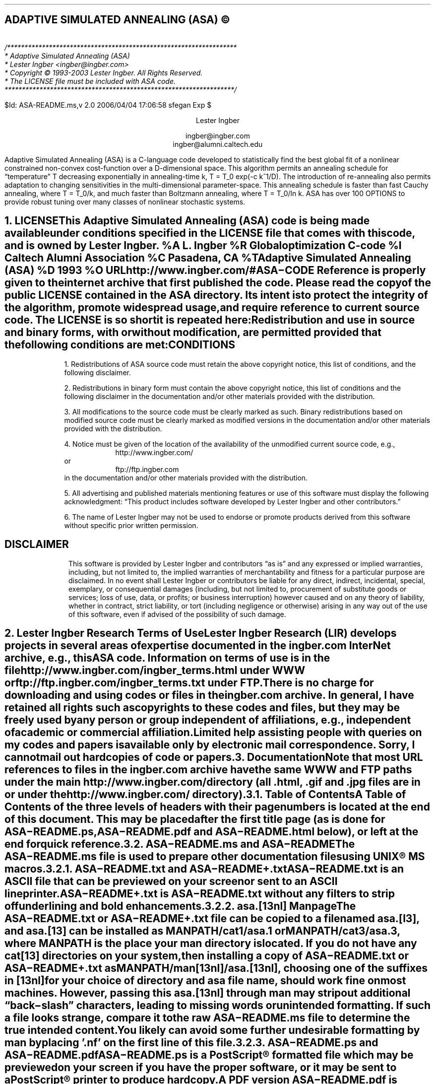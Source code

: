 .de Co
/******************************************************************
* Adaptive Simulated Annealing (ASA)
* Lester Ingber <ingber@ingber.com>
* Copyright \(co 1993-2003 Lester Ingber.  All Rights Reserved.
* The LICENSE file must be included with ASA code.
******************************************************************/
.sp
$Id: ASA-README.ms,v 2.0 2006/04/04 17:06:58 sfegan Exp $
..
.\"
.\" To avoid creating an extra macro file just for the references,
.\" some macros are inserted here to obtain some minimal formatting.
.\"
.ie \n(.g \{\
.\"		Some macros used in geqn
.if t .char { \fS{
.if t .char } \fS}
.\" 		Some grefer macro changes
.hlm 0
.de R1
.ig R2
..
.R1
accumulate
no-default-database
move-punctuation
bracket-label [ ] ","
sort-adjacent-labels
.R2
.de ]<
.als ref*print ref*end-print
.NH 1
References
.XS
\\*(SN 	References
.XE
.par@reset
..
.de ref*end-print
.ie d [F .IP "[\\*([F]"
.el .XP
\\*[ref*string]
..
.\}
.el \{\
.\"  		Some refer macro changes
.ds [. [
.ds .] ]
.de ]<
.NH 1
References
.XS
\\*(SN 	References
.XE
.LP
.de FP
.IP "[\\\\$1]"
\\..
.rm FS FE
..
.\}
.\"		Header formatting
.ds LF
.ds CF
.ds RF
.ds LH Adaptive Simulated Annealing (ASA)
.ds CH
.ds RH Lester Ingber
.nr PS 11
.nr VS 12
.if t .nr LL 6.5i
.if t .nr LT 6.5i
.if t .ll 6.5i
.if t .lt 6.5i
.if t .po 1i
.if t .nr PO 1i
.if n .nr LL 7i
.if n .nr LT 7i
.if n .ll 7i
.if n .lt 7i
.if n .po 0.5i
.if n .nr PO 0.5i
.\"		Text
.SH
.ce
ADAPTIVE SIMULATED ANNEALING (ASA) \(co
.LP
.FS
.hlm 0
.nf
.Co
.fi
.FE
.ce 99
.sp
.sp
Lester Ingber
.sp
ingber@ingber.com
.br
ingber@alumni.caltech.edu
.ce 0
.if t \{\
.EQ
delim $$
gsize 11
.EN
.\}
.PP
Adaptive Simulated Annealing (ASA) is a C-language code developed
to statistically find the best global fit of a nonlinear constrained
non-convex cost-function over a
.if n D-dimensional
.if t $D$-dimensional
space. This algorithm permits an annealing schedule for \*Qtemperature\*U
.if n T
.if t $T$
decreasing exponentially in annealing-time
.if n k, T = T_0 exp(-c k^1/D).
.if t $k$, $T$ = $T sub 0 ^ exp ( - c k sup {1/D} )$.
The introduction of re-annealing also permits adaptation to changing
sensitivities in the multi-dimensional parameter-space.  This annealing
schedule is faster than fast Cauchy annealing, where
.if n T = T_0/k,
.if t $T$ = $T sub 0 / k$,
and much faster than Boltzmann annealing, where
.if n T = T_0/ln k.
.if t $T$ = $T sub 0 / ln k$.
ASA has over 100 OPTIONS to provide robust tuning over many classes of
nonlinear stochastic systems.
.if t \{\
.EQ
delim off
.EN
.\}
.pn 1
.P1
.bp
.ds CF - \\n(PN -
.af PN 1
.NH 1
LICENSE
.XS
\*(SN 	LICENSE
.XE
.PP
This Adaptive Simulated Annealing (ASA) code is being made available
under conditions specified in the LICENSE file that comes with this
code, and is owned by Lester Ingber.
.[
%A L. Ingber
%R Global optimization C-code
%I Caltech Alumni Association
%C Pasadena, CA
%T Adaptive Simulated Annealing (ASA)
%D 1993
%O URL http://www.ingber.com/#ASA\-CODE
.]
Reference is properly given to the internet archive that first published
the code.  Please read the copy of the public LICENSE contained in the
ASA directory.  Its intent is to protect the integrity of the algorithm,
promote widespread usage, and require reference to current source code.
The LICENSE is so short it is repeated here:
.QS
.hlm 0
.LP
Redistribution and use in source and binary forms, with or without
modification, are permitted provided that the following conditions are
met:
.SH
.ce
CONDITIONS
.LP
1. Redistributions of ASA source code must retain the above copyright
notice, this list of conditions, and the following disclaimer.
.LP
2. Redistributions in binary form must contain the above copyright
notice, this list of conditions and the following disclaimer in the
documentation and/or other materials provided with the distribution.
.LP
3. All modifications to the source code must be clearly marked as
such.  Binary redistributions based on modified source code must be
clearly marked as modified versions in the documentation and/or other
materials provided with the distribution.
.LP
4. Notice must be given of the location of the availability of the
unmodified current source code, e.g.,
.in +8n
http://www.ingber.com/
.in -8n
or
.in +8n
ftp://ftp.ingber.com
.in -8n
in the documentation and/or other materials provided with the
distribution.
.LP
5. All advertising and published materials mentioning features or use
of this software must display the following acknowledgment:  \*QThis
product includes software developed by Lester Ingber and other
contributors.\*U
.LP
6. The name of Lester Ingber may not be used to endorse or promote
products derived from this software without specific prior written
permission.
.SH
.ce
DISCLAIMER
.LP
This software is provided by Lester Ingber and contributors \*Qas is\*U and
any expressed or implied warranties, including, but not limited to, the
implied warranties of merchantability and fitness for a particular
purpose are disclaimed.  In no event shall Lester Ingber or
contributors be liable for any direct, indirect, incidental, special,
exemplary, or consequential damages (including, but not limited to,
procurement of substitute goods or services; loss of use, data, or
profits; or business interruption) however caused and on any theory of
liability, whether in contract, strict liability, or tort (including
negligence or otherwise) arising in any way out of the use of this
software, even if advised of the possibility of such damage.
.QE
.NH 1
Lester Ingber Research Terms of Use
.XS
\*(SN 	Lester Ingber Research Terms of Use
.XE
.PP
Lester Ingber Research (LIR) develops projects in several areas of expertise
documented in the ingber.com InterNet archive, e.g., this ASA code.
Information on terms of use is in the file
http://www.ingber.com/ingber_terms.html under WWW or
ftp://ftp.ingber.com/ingber_terms.txt under FTP.
.PP
There is no charge for downloading and using codes or files in the
ingber.com archive.  In general, I have retained all rights such as
copyrights to these codes and files, but they may be freely used by any
person or group independent of affiliations, e.g., independent of
academic or commercial affiliation.
.PP
Limited help assisting people with queries on my codes and
papers is available only by electronic mail correspondence.
Sorry, I cannot mail out hardcopies of code or papers.
.NH 1
Documentation
.XS
\*(SN 	Documentation
.XE
.PP
Note that most URL references to files in the ingber.com archive have
the same WWW and FTP paths under the main http://www.ingber.com/
directory (all .html, .gif and .jpg files are in or under the
http://www.ingber.com/ directory).
.NH 2
Table of Contents
.XS
\*(SN 		Table of Contents
.XE
.PP
A Table of Contents of the three levels of headers with their page numbers
is located at the end of this document.  This may be placed after the
first title page (as is done for ASA\-README.ps, ASA\-README.pdf
and ASA\-README.html below), or left at the end for quick reference.
.NH 2
ASA\-README.ms and ASA\-README
.XS
\*(SN 		ASA\-README.ms and ASA\-README
.XE
.PP
The ASA\-README.ms file is used to prepare other documentation files using
UNIX\(rg MS macros.
.NH 3
ASA\-README.txt and ASA\-README+.txt
.XS
\*(SN 		ASA\-README.txt and ASA\-README+.txt
.XE
.PP
ASA\-README.txt is an ASCII file that can be previewed on your screen
or sent to an ASCII lineprinter.
.PP
ASA\-README+.txt is ASA\-README.txt without any filters to strip off
underlining and bold enhancements.
.NH 3
asa.[13nl] Manpage
.XS
\*(SN 		asa.[13nl] Manpage
.XE
.PP
The ASA\-README.txt or ASA\-README+.txt file can be copied to a file
named asa.[l3], and asa.[13] can be installed as MANPATH/cat1/asa.1 or
MANPATH/cat3/asa.3, where MANPATH is the place your man directory is
located.  If you do not have any cat[13] directories on your system,
then installing a copy of ASA\-README.txt or ASA\-README+.txt as
MANPATH/man[13nl]/asa.[13nl], choosing one of the suffixes in [13nl]
for your choice of directory and asa file name, should work fine on
most machines.  However, passing this asa.[13nl] through man may strip
out additional \*Qback\-slash\*U characters, leading to missing words or
unintended formatting.  If such a file looks strange, compare it to the
raw ASA\-README.ms file to determine the true intended content.  You likely
can avoid some further undesirable formatting by man by placing '.nf'
on the first line of this file.
.NH 3
ASA\-README.ps and ASA\-README.pdf
.XS
\*(SN 		ASA\-README.ps and ASA\-README.pdf
.XE
.PP
ASA\-README.ps is a PostScript\(rg formatted file which may be previewed on
your screen if you have the proper software, or it may be sent to a
PostScript\(rg printer to produce hardcopy.
.PP
A PDF version ASA\-README.pdf is prepared from ASA\-README.ps.
.NH 3
ASA\-README.html
.XS
\*(SN 		ASA\-README.html
.XE
.PP
ASA\-README.html is an HTML version which enables easier access to
subsections of this file.  Cross\-references have been kept local to
this file, so you may view it under a local browser if you download the
HTML source file.
.PP
The background image file asa_back.jpg referenced in ASA\-README.html can
be downloaded as http://www.ingber.com/asa_back.jpg from the ASA archive.
.NH 2
Additional Documentation
.XS
\*(SN 		Additional Documentation
.XE
.PP
CHANGES is a terse record of major changes made in the ASA code.  It
has three sections, CHANGES, CONTRIBUTORS, and VERSION DATES.
.PP
NOTES is a collection of recommended enhancements, modifications,
comments, caveats, etc., that might be of interest.  There is a
CONTENTS of sections headers that can be used to search on topics in
your browser or editor.
.PP
There are three files in the ASA archive that should be considered as
appendices to the NOTES file:
http://www.ingber.com/asa_contrib.txt,
http://www.ingber.com/asa_examples.txt, and
http://www.ingber.com/asa_papers.html under WWW.
.PP
The file http://www.ingber.com/asa_contrib.txt in the ASA archive contains
some code contributed by users.  For example, references are giving
to asamin, a MATLAB gateway routine to ASA, and to function support
for ASA_PARALLEL.  There is a CONTENTS of sections headers that can
be used to search on topics in your browser or editor.  In this file I
have included the first 1987 VFSR code, the precursor to the ASA code,
as used on a specific project, including the RATFOR vfsr.r and vfsr_com.r
code, subsequently compiled into FORTRAN to run on a Lawrence Livermore
supercomputer.  I do not support this old RATFOR code.
.PP
The file http://www.ingber.com/asa_examples.txt in the ASA archive
contains some example problems using ASA.  There is a CONTENTS of
sections headers that can be used to search on topics in your browser
or editor.  This file contains some \*Qtoy\*U problems optimized using
ASA, which can provide immediate examples on how you can optimize your
own problem.
.PP
The file http://www.ingber.com/asa_papers.html is an addendum to the
NOTES file in the ASA code, containing references to some difficult
problems optimized using ASA or its precursor VFSR.
.PP
The file asa_new.txt in the ASA archive is a list of major changes in ASA.
The files ASA\-README.txt, ASA\-README.ps and ASA\-README.pdf included
with the code also are available independently as
http://www.ingber.com/ASA\-README.txt,
http://www.ingber.com/ASA\-README.ps.gz,
http://www.ingber.com/ASA\-README.html,
http://www.ingber.com/ASA\-README.pdf.
.PP
There is a set of ASA_TEMPLATE's available in the Makefile and in the
user module (some also in the asa module) to illustrate use of
particular OPTIONS, as listed under ASA_TEMPLATE below.  You can search
on these ASA_TEMPLATE's in your browser or editor to see how these are
implemented.  Note that some OPTIONS require your input, as described
below, and code may fail until you add your own code.  Once you have
determined the most common set of DEFINE_OPTIONS you are likely to use,
you might place these in your own TEMPLATE at the top of asa_usr_asa.h
at the location specified, e.g.,
.nf
.in +3n
#if MY_TEMPLATE                 /* MY_TEMPLATE_asa_user */
  /* you can add your own set of #define here */
#define ... TRUE
#define ... 100
#endif
.in 0
.fi
.PP
See http://www.ingber.com/utils_file_formats.txt for some links to
information on gzip, PostScript, PDF, tar, and shar utilities.  The file
00index_utils in that directory gives short statements describing these
files, which may be accessed as http://www.ingber.com/index_utils.html
under WWW.
.NH 2
Use of Documentation for Tuning
.XS
\*(SN 		Use of Documentation for Tuning
.XE
.PP
I'm often asked how how I can help someone tune their system, and they
send me their cost function or a list of the ASA OPTIONS they are
using.  Most often, the best help I can provide is based on my own
experience that nonlinear systems typically are non\-typical.  In
practice, that means that trying to figure out the nature of the cost
function under sampling in order to tune ASA (or likely to similarly
tune a hard problem under any sampling algorithm), by examining just
the cost function, likely will not be as productive as generating more
intermediate printout, e.g., setting ASA_PRINT_MORE to TRUE, and
looking at this output as a \*Qgrey box\*U of insight into your
optimization problem.
.PP
For example, you should be able to see where and how your solution
might be getting stuck in a local minima for a very long time, or where
the last saved state is still fluctuating across a wide portion of your
state space.  These observations should suggest how you might try
speeding up or slowing down annealing/quenching of the parameter space
and/or tightening or loosening the acceptance criteria at different
stages by modifying the OPTIONS, e.g., starting with the OPTIONS that
can be easily adjusted using the asa_opt file.
.PP
The NOTES file that comes with the ASA code provides some guidelines
for tuning that may provide some insights, especially the section
Some Tuning Guidelines.  Examples of useful OPTIONS that often
give quick changes in tuning in some \*Qtoy\*U problems are in
the file http://www.ingber.com/asa_examples.txt under WWW.
Some of the reprint files of published papers in the ingber.com
provide other examples in harder systems, and perhaps you might find
some examples of harder systems using ASA similar to your own in
http://www.ingber.com/asa_papers.html under WWW.  This is the best way
to add some Art to the Science of annealing.
.PP
While the upside of using ASA is that is has many OPTIONS available for
tuning, making it extremely robust across many systems, the downside is
that the learning curve can be steep especially if you turn to using
some of the ASA_TEMPLATEs in asa_usr.c.  If you really get stuck, you may
consider working with someone else who already has climbed this
learning curve and whose experience might offer quick help.
.NH 1
Availability of ASA Code
.XS
\*(SN 	Availability of ASA Code
.XE
.LP
.NH 2
ingber.com
.XS
\*(SN 		ingber.com
.XE
.PP
The latest Adaptive Simulated Annealing (ASA) code and some related
papers can be accessed from the home page http://www.ingber.com/ under
WWW, or retrieved via anonymous ftp from ftp.ingber.com.
.KS
.PP
Interactively [brackets signify machine prompts]:
.in +8n
.nf
[your_machine%] ftp ftp.ingber.com
[Name (...):] anonymous
[Password:] your_e\-mail_address
[ftp>] binary
[ftp>] ls
[ftp>] get file_of_interest
[ftp>] quit
.in 0
.fi
.KE
.PP
The home page http://www.ingber.com/ under WWW, and the
ASCII version 00index.txt, contain an index of the other files.
.PP
The latest version of ASA, ASA\-x.y (x and y are version numbers),
can be obtained in two formats: http://www.ingber.com/ASA.tar.gz and
http://www.ingber.com/ASA.zip.  The tar'd versions is compressed in gzip
format, and ASA.tar.gz.  In the zip'd version, ASA.zip, all files have
been processed for DOS format.
.PP
Patches ASA\-diff\-x1.y1\-x2.y2 up to the present version can be
prepared if a good case for doing so is presented, e.g. to facilitate
updating your own modified codes.  These may be concatenated as
required before applying.  If you require a specific patch, contact
ingber@ingber.com.
.NH 2
Electronic Mail
.XS
\*(SN 		Electronic Mail
.XE
.PP
If you do not have WWW or FTP access, get the Guide to Offline Internet
Access, returned by sending an e\-mail to mail\-server@rtfm.mit.edu with
only the words \*Qsend
usenet/news.answers/internet\-services/access\-via\-email\*U in the body
of the message.  The guide gives information on using e\-mail to access
just about all InterNet information and documents.  You will receive
the information in utils_access\-via\-email.txt in the ASA
archive.
.NH 1
Background
.XS
\*(SN 	Background
.XE
.LP
.NH 2
Context
.XS
\*(SN 		Context
.XE
.PP
Too often the management of complex systems is ill\-served by not
utilizing the best tools available.
For example, requirements set by decision\-makers often are not formulated
in the same language as constructs formulated by powerful mathematical
formalisms, and so the products of analyses are not properly or maximally
utilized, even if and when they come close to faithfully representing the
powerful intuitions they are supposed to model.
In turn, even powerful mathematical constructs are ill\-served, especially
when dealing with multivariate nonlinear complex systems, when these
formalisms are butchered into quasi\-linear approximations to satisfy
constraints of numerical algorithms familiar to particular analysts,
but which tend to destroy the power of the intuitive constructs developed
by decision\-makers.
.PP
In order to deal with fitting parameters or exploring
sensitivities of variables, as models of systems have become more
sophisticated in describing complex behavior, it has become
increasingly important to retain and respect the nonlinearities
inherent in these models, as they are indeed present in the complex
systems they model.
ASA can help to handle these fits of nonlinear models of real\-world data.
.PP
It helps to visualize the problems presented by such complex systems
as a geographical terrain.
For example, consider a mountain range, with two \*Qparameters,\*U
e.g., along the North\-South and East\-West directions.
We wish to find the lowest valley in this terrain.
ASA approaches this problem similar to using
a bouncing ball that can bounce over mountains from valley to valley.
We start at a high \*Qtemperature,\*U where the temperature is an
ASA parameter that mimics the effect of a fast moving particle in a hot
object like a hot molten metal, thereby permitting the ball to make very
high bounces and being able to bounce over any mountain to access
any valley, given enough bounces.
As the temperature is made relatively colder, the ball cannot bounce so high,
and it also can settle to become trapped in relatively smaller ranges of
valleys.
.PP
We imagine that our mountain range is aptly described by a \*Qcost function.\*U
We define probability distributions of the two directional parameters, called
generating distributions since they generate possible
valleys or states we are to explore.
We define another distribution, called the acceptance distribution, which
depends on the difference of cost functions of the present generated valley
we are to explore and the last saved lowest valley.
The acceptance distribution decides probabilistically whether to stay
in a new lower valley or to bounce out of it.
All the generating and acceptance distributions depend on temperatures.
.PP
The ASA code was first developed in 1987 as Very Fast Simulated
Reannealing (VFSR) to deal with the necessity of performing adaptive
global optimization on multivariate nonlinear stochastic systems.
.[
%A L. Ingber
%T Very fast simulated re-annealing
%J Mathematical Computer Modelling
%V 12
%P 967-973
%D 1989
%O URL http://www.ingber.com/asa89_vfsr.pdf
.]
The first published use of VFSR for a complex systems was in combat
analysis, using a model of combat first developed in 1986, and then
applied to exercise and simulation data in a series of papers that
spanned 1988-1993.
.[
%A L. Ingber
%T Statistical mechanics of combat and extensions
%B Toward a Science of Command, Control, and Communications
%E C. Jones
%I American Institute of Aeronautics and Astronautics
%C Washington, D.C.
%D 1993
%P 117-149
%O ISBN 1-56347-068-3.  URL http://www.ingber.com/combat93_c3sci.pdf
.]
The first applications to combat analysis used code written in RATFOR
and converted into FORTRAN.  Other applications since then have used
new code written in C.  (The NOTES file contains some comments on
interfacing ASA with FORTRAN codes.)
.PP
In November 1992, the VFSR C\-code was rewritten, e.g., changing to the
use of long descriptive names, and made publicly available as version
6.35 under a \*Qcopyleft\*U GNU General Public License (GPL),
.[
%A L. Ingber
%A B. Rosen
%R Global optimization C-code
%I University of Texas
%C San Antonio, TX
%T Very Fast Simulated Reannealing (VFSR)
%D 1992
%O URL ftp://ringer.cs.utsa.edu/pub/rosen/vfsr.tar.gz
.]
and copies were placed in NETLIB and STATLIB.
.PP
Beginning in January 93, many adaptive features were developed, largely
in response to users' requests, leading to this ASA code.  Until 1996,
ASA was located at http://www.alumni.caltech.edu/~ingber/ and
ftp.alumni.caltech.edu:/pub/ingber.  Pointers were placed in NETLIB and
STATLIB to this location.  ASA versions 1.1 through 5.13 retained the
GPL, but subsequent versions through this one have incorporated a
simpler LICENSE, based in part on a University of California license,
that protects the integrity of the algorithm, promotes widespread
usage, and requires reference to current source code.  As the archive
grew, more room and maintenance was required, and in February 1996 the
site was moved to the present ingber.com location.  Pointers were
placed in the Caltech site to this location.
.PP
ASA has been examined in the context of a review of methods of
simulated annealing using annealing versus quenching (faster
temperature schedules than permitted by basic heuristic proof of
ergodicity).
.[
%A L. Ingber
%T Simulated annealing: Practice versus theory
%J Mathematical Computer Modelling
%V 18
%D 1993
%P 29-57
%O URL http://www.ingber.com/asa93_sapvt.pdf
.]
A paper has indicated how this technique can be enhanced by combining
it with some other powerful algorithms, e.g., to produce an algorithm
for parallel computation.
.[
%A L. Ingber
%T Generic mesoscopic neural networks based on statistical mechanics
of neocortical interactions
%J Physical Review A
%V 45
%P R2183-R2186
%D 1992
%O URL http://www.ingber.com/smni92_mnn.pdf
.]
ASA is now used world\-wide across many disciplines,
.[
%A M. Wofsey
%T Technology: Shortcut tests validity of complicated formulas
%J The Wall Street Journal
%V CCXXII
%P B1
%D 24 September 1993
.]
.[
%A L. Ingber
%T Adaptive simulated annealing (ASA): Lessons learned
%J Control and Cybernetics
%V 25
%P 33-54
%D 1996
%O This was an invited paper to a special issue of the Polish journal
Control and Cybernetics on \*QSimulated Annealing Applied to Combinatorial
Optimization.\*U  URL http://www.ingber.com/asa96_lessons.pdf
.]
.[
%A L. Ingber
%T Data mining and knowledge discovery via statistical mechanics
in nonlinear stochastic systems
%J Mathl. Computer Modelling
%V 27
%P 9-31
%D 1998
%O URL http://www.ingber.com/path98_datamining.pdf
.]
including specific disciplines such as finance,
.[
%A L. Ingber
%T Statistical mechanical aids to calculating term structure models
%J Physical Review A
%V 42
%D 1990
%P 7057-7064
%O URL http://www.ingber.com/markets90_interest.pdf
.]
.[
%A L. Ingber
%T Statistical mechanics of nonlinear nonequilibrium financial markets:
Applications to optimized trading
%J Mathematical Computer Modelling
%V 23
%P 101-121
%D 1996
%O URL http://www.ingber.com/markets96_trading.pdf
.]
.[
%A L. Ingber
%T Canonical momenta indicators of financial markets and neocortical EEG
%B Progress in Neural Information Processing
%E S.-I. Amari
%E L. Xu
%E I. King
%E K.-S. Leung
%I Springer
%C New York
%P 777-784
%D 1996
%O Invited paper to the 1996 International Conference on Neural Information
Processing (ICONIP'96), Hong Kong, 24-27 September 1996.
ISBN 981 3083-05-0.  URL http://www.ingber.com/markets96_momenta.pdf
.]
neuroscience,
.[
%A L. Ingber
%T Statistical mechanics of neocortical interactions:
A scaling paradigm applied to electroencephalography
%J Physical Review A
%V 44
%P 4017-4060
%D 1991
%O URL http://www.ingber.com/smni91_eeg.pdf
.]
.[
%A L. Ingber
%T Statistical mechanics of neocortical interactions:
Canonical momenta indicators of EEG
%J Physical Review E
%V 55
%P 4578-4593
%D 1997
%O URL http://www.ingber.com/smni97_cmi.pdf
.]
.[
%A L. Ingber
%T Statistical mechanics of neocortical interactions:
Training and testing canonical momenta indicators of EEG
%J Mathl. Computer Modelling
%V 27
%P 33-64
%D 1998
%O URL http://www.ingber.com/smni98_cmi_test.pdf
.]
and combat analyses.
.[
%A M. Bowman
%A L. Ingber
%T Canonical momenta of nonlinear combat
%B Proceedings of the 1997 Simulation Multi-Conference, 6-10 April 1997,
Atlanta, GA
%I Society for Computer Simulation
%C San Diego, CA
%D 1997
%O URL http://www.ingber.com/combat97_cmi.pdf
.]
The http://www.ingber.com/asa_papers.html file in the ASA archive
contains references to other papers.
.in 0
.\"             Equations set only in PostScript\(rg ([g]troff)
.if t \{\
.EQ
delim $$
gsize 11
.EN
.\}
.NH 2
Outline of ASA Algorithm
.XS
\*(SN 		Outline of ASA Algorithm
.XE
.PP
Details of the ASA algorithm are best obtained from the published
papers.  There are three parts to its basic structure.
.NH 3
Generating Probability Density Function
.XS
\*(SN 			Generating Probability Density Function
.XE
.PP
In a
.if t $D$-dimensional
.if n D\-dimensional
parameter space with parameters
.if t $p sup i$
.if n p^i
having ranges
.if t $[ A sub i ,~ B sub i ]$,
.if n [A_i, B_i],
about the
.if t $k$'th
.if n k'th
last saved point (e.g, a local optima),
.if t $p sub k sup i$,
.if n p_k^i,
a new point is generated using a distribution defined by the product
of distributions for each parameter,
.if t $g sup i ( y sup i ;^ T sub i )$
.if n g^i(y^i; T_i),
in terms of random variables
.if t $y sup i \(mo [ -1 ,~ 1]$,
.if n y^i in [-1, 1],
where
.if t $p sub k+1 sup i$ = $p sub k sup i + y sup i ( B sub i - A sub i )$,
.if n p_k+1^i = p_k^i + y^i(B_i - A_i),
and \*Qtemperatures\*U
.if t $T sub i$,
.if n T_i,
.ie t \{\
.EQ I
g sup i ( y sup i ;^ T sub i ) = 1 over { 2 ( | y sup i | + T sub i )
ln ( 1 + 1 / T sub i ) } ~.
.EN
.\}
.el \{\
.in +8n
g^i(y^i; T_i) = 1/[2(|y^i| + T_i)(1 + 1/T_i)].
.in 0
.\}
The DEFINE_OPTIONS USER_GENERATING_FUNCTION permits using an
alternative to this ASA distribution function.
.NH 3
Acceptance Probability Density Function
.XS
\*(SN 			Acceptance Probability Density Function
.XE
.PP
The cost functions,
.if t $C ( p sub k+1 ) - C ( p sub k )$,
.if n C(p_k+1) - C(p_k),
are compared using a uniform random generator,
.if t $U \(mo [ 0 ,~ 1 )$,
.if n U in [0, 1),
in a \*QBoltzmann\*U test: If
.ie t \{\
.EQ I
exp [ - fat ( C (p sub k+1 )  - C ( p sub k ) fat ) /
T sub {roman cost} ] > U ~,
.EN
.\}
.el \{\
.in +8n
exp[-(C(p_k+1) - C(p_k))/T_cost] > U,
.in 0
.\}
where
.if t $T sub {roman cost}$
.if n T_cost
is the \*Qtemperature\*U used for this test, then the new point is
accepted as the new saved point for the next iteration.  Otherwise, the
last saved point is retained.  The DEFINE_OPTIONS USER_ACCEPT_ASYMP_EXP
or USER_ACCEPT_THRESHOLD permit using alternatives to this Boltzmann
distribution function.
.NH 3
Reannealing Temperature Schedule
.XS
\*(SN 			Reannealing Temperature Schedule
.XE
.PP
The annealing schedule for each parameter temperature,
.if t $T sub i$
.if n T_i,
from a starting temperature
.if t $T sub i0$,
.if n T_i0,
is
.ie t \{\
.EQ I
T sub i ( k sub i ) = T sub 0i exp ( - c sub i k sub i sup 1/D ) ~.
.EN
.\}
.el \{\
.in +8n
T_i(k_i) = T_0i exp(-c_i k_i^(1/D)).
.in 0
.\}
This is discussed further below.
.PP
The annealing schedule for the cost temperature is developed similarly
to the parameter temperatures.  However, the index for reannealing the
cost function,
.if t $k sub {roman cost}$,
.if n k_cost,
is determined by the number of accepted points, instead of the number
of generated points as used for the parameters.  This choice was made
because the Boltzmann acceptance criteria uses an exponential
distribution which is not as fat\-tailed as the ASA distribution used
for the parameters.  This schedule can be modified using several
OPTIONS.  In particular, the Pre\-Compile DEFINE_OPTIONS
USER_COST_SCHEDULE permits quite arbitrary functional modifications for
this annealing schedule, and the Pre\-Compile DEFINE_OPTIONS
.PP
As determined by the Program Options selected, the parameter
\*Qtemperatures\*U may be periodically adaptively reannealed, or
increased relative to their previous values, using their relative first
derivatives with respect to the cost function, to guide the search
\*Qfairly\*U among the parameters.
.PP
As determined by the Program Options selected,
the reannealing of the cost temperature resets the scale of the
the annealing of the cost acceptance criteria as
.ie t \{\
.EQ I
T sub {roman cost} ( k sub {roman cost} ) = T sub {0 ~ roman cost}
exp ( - c sub {roman cost} k sub {roman cost} sup 1/D ) ~.
.EN
.\}
.el \{\
.in +8n
T_cost(k_cost) = T_0cost exp(-c_cost k_cost^(1/D)).
.in 0
.\}
The new
.if t $T sub {0 ~ roman cost}$
.if n T_0cost
is taken to be the minimum of the current initial cost temperature and
the maximum of the absolute values of the best and last cost functions
and their difference.  The new
.if t $k sub {roman cost}$
.if n k_cost
is calculated taking
.if t $T sub { roman cost}$
.if n T_cost
as the maximum of the current value and the absolute value of the
difference between the last and best saved minima of the cost function,
constrained not to exceed the current initial cost temperature.  This
procedure essentially resets the scale of the annealing of the cost
temperature within the scale of the current best or last saved
minimum.
.PP
This default algorithm for reannealing the cost temperature, taking
advantage of the ASA importance sampling that relates most specifically
to the parameter temperatures, while often is quite efficient for some
systems, may lead to problems in dwelling too long in local minima for
other systems.  In such case, the user may also experiment with
alternative algorithms effected using the Reanneal_Cost OPTIONS,
discussed below.  For example, ASA provides an alternative calculation
for the cost temperature, when Reanneal_Cost < -1 or > 1, that
periodically calculates the initial and current cost temperatures or
just the initial cost temperature, resp., as a deviation over a sample
of cost functions.
.PP
These reannealing algorithms can be changed adaptively by the user as
described below in the sections USER_REANNEAL_COST and
USER_REANNEAL_PARAMETERS.
.NH 2
Efficiency Versus Necessity
.XS
\*(SN 		Efficiency Versus Necessity
.XE
.PP
ASA is not necessarily an \*Qefficient\*U code.  For example, if you
know that your cost function to be optimized is something close to a
parabola, then a simple gradient Newton search method most likely would
be faster than ASA.  ASA is believed to be faster and more robust than
other simulated annealing techniques for \f2most\f1 complex problems
with multiple local optima; again, be careful to note that some
problems are best treated by other algorithms.  If you do not know much
about the structure of your system, and especially if it has complex
constraints, and you need to search for a global optimum, then this ASA
code is heartily recommended to you.
.PP
In the context of efficiency and necessity, the user should be alert to
recognize that any sampling or optimization program generally should be
considered as complementary, not as a substitute, to gaining knowledge
of a particular system.  Unlike relatively \*Qcanned\*U codes that
exist for (quasi\-)linear systems, nonlinear systems typically are
non\-typical.  Often some homework must be done to understand the
system, and tuning often is required of numerical algorithms such as
ASA.  For example, while principal component analyses (PCA) often
suffices to generate good (quasi\-)orthogonal or (quasi\-)independent
sets of parameters, this is not true for general nonlinear systems.
While such innovations as reannealing take good advantage of ASA which
offers independent distributions for each parameter, this generally may
not be a good substitute for a user\-defined front\-end, e.g., before the
call to asa\ () or even embedded within the cost_function (), to interpret
and define relevant parameters.
.PP
The NOTES file contains the sections @@Number of Generated States
Required and @@Judging Importance\-Sampling, recommending use of log\-log
plots to extrapolate the number of generated states required to attain
a global minimum, possibly as a function of selected OPTIONS.
.NH 1
Outline of Use
.XS
\*(SN 	Outline of Use
.XE
.PP
Set up the ASA interface: Your program should be divided into two basic
modules.  (1) The user calling procedure, containing the cost function
to be minimized (or its negative if you require a global maximum), is
contained in asa_usr.c, asa_usr.h and asa_usr_cst.c.  (2) The ASA optimization
procedure, is contained in asa.c and asa.h.  The file asa_usr_asa.h
contains definitions and macros common to both asa.h and asa_usr.h.
Furthermore, there are some options to explore/read below.  It is
assumed there will be no confusion over the standard uses of the term
\*Qparameter\*U in different contexts, e.g., as an element passed by a
subroutine or as a physical coefficient in a cost function.
.PP
ASA has been run successfully on many machines under many compilers.
To check out your own system, you can run `make` (or the equivalent set
of commands in the Makefile), and compare your asa_out and asa_usr_out
files to the asa_test_asa and asa_test_usr files, respectively, provided with
this code.  No attempt was made to optimize any compiler, so that the
test runs do not really signify any testing of compilers or
architectures; rather they are meant to be used as a guide to determine
what you might expect on your own machine.
.PP
The major sections below describe the compilation procedures, the
Program Options available to you to control the code, the use of
templates to set up your user module and interface to the asa module,
and how to submit bug reports.
.PP
If you already have your own cost function defined, you can insert it
into asa_usr_cst.c.  If you wish to insert more OPTIONS, as a quick guide
to get started, you can search through asa_usr.c and the Makefile for all
occurrences of \*QMY_TEMPLATE_\*U to insert the necessary definitions
required to run ASA.  If you use both OPTIONS_FILE and
OPTIONS_FILE_DATA set to TRUE, then usually most such information can
be placed in the asa_opt file, and then only the cost_function () must
be inserted.  The place to insert the cost_function () is marked by
\*QMY_TEMPLATE_cost.\*U
.NH 1
Makefile/Compilation Procedures
.XS
\*(SN 	Makefile/Compilation Procedures
.XE
.PP
The PostScript\(rg ASA\-README.ps and ASCII ASA\-README.txt and
ASA\-README+.txt files were generated using `make doc`.  The Makefile
describes some options for formatting these files differently.  Use `make`
or `make all` to compile and run asa_run, the executable prepared for
the test function.  Examine the Makefile to determine the \*Qclean\*U
options available.
.PP
Since complex problems by their nature are often quite unique, it is
unlikely that the default parameters are just right for your problem.
However, experience has shown that if you \f2a priori\f1 do not have
any reason to determine your own parameters, then you might do just
fine using these defaults, and these are recommended as a first\-order
guess.  These defaults can be changed simply by adding to the
DEFINE_OPTIONS line in the Makefile, by passing options on your command
line, and by changing structure elements in the user or asa module as
described below.  Depending on how you integrate ASA into your own user
modules, you may wish to modify this Makefile or at least use some of
these options in your own compilation procedures.
.PP
Note that the Makefile is just a convenience, not a necessity, to use
ASA.  E.g., on systems which do not support this utility, you may
simply compile the files following the guidelines in the Makefile,
taking care to pass the correct DEFINE_OPTIONS to your compilation
commands at your shell prompt.  Still another way, albeit not as
convenient, is to make the desired changes in the asa_usr_asa.h, and asa.h
or asa_usr.h files as required.
.PP
Since the Makefile contains comments giving short descriptions of some
options, it should be considered as an extension of this documentation
file.  For convenience, most of this information is repeated below.
However, to see how they can be used in compilations, please read
through the Makefile.
.PP
For example, to run the ASA test problem using the gcc compiler, you
could just type at your \*Q%\*U prompt:
.nf
.in +8n
% gcc -g -DASA_TEST=TRUE -o asa_run asa_usr.c asa_usr_cst.c asa.c -lm
% asa_run
.in 0
.fi
.PP
If you have defined your own cost function in asa_usr_cst.c or within the
\*QMY_TEMPLATE_\*U guides in asa_usr.c, then ASA_TEST should be set to
FALSE (the default if ASA_TEST is not defined in your compilation lines
or in the Makefile).  The code for ASA_TEST=TRUE is given just above
these guides as a template to use for your own cost function.
.PP
The easiest way for many users to quickly use ASA likely is to invoke the
COST_FILE, OPTIONS_FILE, and OPTIONS_FILE_DATA OPTIONS (the default),
using the files asa_usr_cst.c and asa_opt as templates.  This is further
described below and illustrated in the http://www.ingber.com/asa_examples.txt
file in the section Use of COST_FILE on Shubert Problem.
.NH 1
Generic ASA Interfaces
.XS
\*(SN 	Generic ASA Interfaces
.XE
.PP
The sections above describe how to quickly adapt ASA for use in many
problems.  However, complex projects often require sophisticated use of
multiple languages to handle data and multiple algorithms.  ASA has many
OPTIONS that enable users to interface ASA with such complex projects.
.LP
For example, I have led many projects that required ASA to interface with
Java, Maple, Matlab, MySQL, etc.  The approach briefly described below
can be applied to any language that permits a simple interface to C code.
This definitely requires some expert experience in C, so you may have to
find a local C guru, since I cannot help you with your specific project.
.LP
Some specific interfaces have been prepared by other people, and I have
included some of them in the asa_contrib.txt file.  The tradeoff for
their simple use is that these approaches are limited to using just a
few ASA OPTIONS as they typically have trimmed down the ASA code.
.LP
The generic approach is to utilize at least the OPTIONS ASA_LIB and
OPTIONAL_DATA_PTR, setting them to TRUE.  ASA_LIB permits the entire
ASA code to be called as a simple function.  Its sole parameter can be
a struct defined by OPTIONAL_PTR_TYPE, e.g., OPTIONAL_PTR_TYPE PROJECT,
defined in asa_usr_asa.h.  A small include file common to asa_usr_asa.h and
to the larger complex project, e.g., project.h, is used to define the
constituents of the the PROJECT struct.
.LP
A small C function, e.g., project.c, is to be used for the interface
between ASA and the other language.  Similarly, another small function
also may be used to interface the project to handle the interface, e.g.,
project.m, project.java, project.mpl, etc.  Inversely, the interface
may (also) be between the cost function, e.g., in asa_usr_cst.c or asa_usr.c,
and the project.  Then the application below is used to pass information
between the cost function and the other language.
.LP
The other language passes information and data to project.c required by
ASA, where it is packed into the struct defined by OPTIONAL_PTR_TYPE.
Multiple or recursive calls to ASA can be handled by including a flag
in this struct, e.g., to turn on different cost functions.  Also added
to this struct are placeholders for the output of ASA required by the
project.  This struct is passed to the ASA code by calling asa_main ()
defined in asa_usr.c with a parameter PROJECT *Project.  In asa_main (),
in the section defining properties of OPTIONAL_DATA_PTR, the pointer to
Project struct is set to the pointer path to Asa_Data_Ptr.  Asa_Data_Ptr
is now passed throughout the entire ASA code via the OPTIONS pointer,
project parameters can be adaptively changed, etc.
.LP
After the call to asa\ () in asa_usr.c, its output can be packed into the
project struct, before memory is freed.  The pointer Asa_Data_Ptr should
be set to NULL instead of freed; see the comment in asa_usr.c at the place
Asa_Data_Ptr is freed in the default code.
.LP
It is wise to create #define PROJECT and #endif pairs wherever changes
to any ASA code are made, define PROJECT to TRUE in asa_usr_asa.h, so that
it will be easy to modify updated ASA code, etc.  Probably several such
changes will have to be made in asa_usr.c.  Control of OPTIONS likely will
best be handled in asa_usr_asa.h than in the Makefile.
.NH 1
User Options
.XS
\*(SN 	User Options
.XE
.PP
Program Options, i.e., the USER_DEFINES typedef on the OPTIONS,
USER_OPTIONS, RECUR_USER_OPTIONS, etc., are turned on during the
running of asa\ ().  The DEFINE_OPTIONS are compiled in by the use of
arguments to the compilation or by setting them in the asa_usr_asa.h
file.  An example of the former is Reanneal_Parameters, and an example
of the latter is ASA_SAMPLE.  The basic code is kept small for most
users by using the Pre\-Compile DEFINE_OPTIONS to pull in additional
DEFINE_OPTIONS only if required.  The Program Options are intended to
be used adaptively and/or to pull in additional code for cases where
repeated or recursive use, e.g., when using SELF_OPTIMIZE, might be
facilitated by having control of some Program Options at separate
levels.
.PP
Note that even when the DEFINE_OPTIONS or Program Options are used to
pull in new code, separate levels of control also can be achieved,
albeit usually at the price of incurring some overhead in setting
values at some levels of recursion or repeated calls.  For example, in
cases where new arrays or functions come into play, enough parameters
are passed between the asa and user modules to calculate the defaults
as well as different values adaptively.  In some often used cases,
separate DEFINE_OPTIONS are given, e.g., both OPTIONS_FILE and
RECUR_OPTIONS_FILE exist.  I have tried to strike some reasonable
balance between these goals and constraints.
.PP
The DEFINE_OPTIONS are organized into two groups: Pre\-Compile Options
and (Pre\-Compile) Printing Options.  In addition, there are some
alternatives to explore under Compiler Choices and Document
Formatting.  Below are the DEFINE_OPTIONS with their defaults.  The
Program Options are further discussed in other sections in this
document.
.PP
Note that the Pre\-Compile DEFINE_OPTIONS are all in capital letters,
and the adaptive Program Options (under structure USER_OPTIONS in the
user module and under structure OPTIONS in the asa module) are in
capital and lower-case letters.  In this file, often just the term
OPTIONS may refer to the set of all options when the context is
clear.
.NH 2
Pre-Compile DEFINE_OPTIONS
.XS
\*(SN 		Pre-Compile DEFINE_OPTIONS
.XE
.LP
.NH 3
USER_COST_FUNCTION=cost_function
.XS
\*(SN 			USER_COST_FUNCTION=cost_function
.XE
.PP
The default name of the cost function is cost_function.  This can be
changed in asa_usr_asa.h (or the Makefile) by defining USER_COST_FUNCTION.
This of course requires compiling in the new cost function and its
prototype.
.NH 3
RECUR_USER_COST_FUNCTION=recur_cost_function
.XS
\*(SN 			RECUR_USER_COST_FUNCTION=recur_cost_function
.XE
.PP
When SELF_OPTIMIZE is TRUE, the default name of the recur cost function is
recur_cost_function.  This can be changed in asa_usr_asa.h (or the Makefile)
by defining RECUR_USER_COST_FUNCTION.  This of course requires compiling
in the new cost function and its prototype.
.NH 3
OPTIONS_FILE=TRUE
.XS
\*(SN 			OPTIONS_FILE=TRUE
.XE
.PP
You can elect to read in many of the Program Options from asa_opt
by setting OPTIONS_FILE=TRUE.  OPTIONS_FILE=TRUE can be set in the
Makefile in compilation commands or in asa_usr_asa.h.
.NH 3
OPTIONS_FILE_DATA=TRUE
.XS
\*(SN 			OPTIONS_FILE_DATA=TRUE
.XE
.PP
If OPTIONS_FILE is set to TRUE, then setting OPTIONS_FILE_DATA to TRUE
permits reading most initialization data from asa_opt, i.e., number of
parameters, minimum and maximum ranges, initial values, and integer or
real types.  This should suffice for most applications, just requiring
insertion of the user's cost_function into asa_usr_cst.c or asa_usr.c.
.PP
If OPTIONS_FILE, OPTIONS_FILE_DATA and QUENCH_COST are TRUE, then
*User_Quench_Cost_Scale is read in from asa_opt.  If OPTIONS_FILE,
OPTIONS_FILE_DATA, QUENCH_COST, and QUENCH_PARAMETERS are TRUE, then
*User_Quench_Cost_Scale and User_Quench_Param_Scale [] all are read in
from asa_opt.
.NH 3
RECUR_OPTIONS_FILE=FALSE
.XS
\*(SN 			RECUR_OPTIONS_FILE=FALSE
.XE
.PP
When SELF_OPTIMIZE is TRUE, you can elect to read in many of the
Program Options for the top\-level program from asa_opt_recur (which you
will have to create in the style of asa_opt), by setting
RECUR_OPTIONS_FILE=TRUE.
.NH 3
RECUR_OPTIONS_FILE_DATA=FALSE
.XS
\*(SN 			RECUR_OPTIONS_FILE_DATA=FALSE
.XE
.PP
When SELF_OPTIMIZE is TRUE, if RECUR_OPTIONS_FILE is set to TRUE, then
setting RECUR_OPTIONS_FILE_DATA to TRUE permits reading most
initialization data from asa_opt_recur (which you will have to create
in the style of asa_opt), i.e., number of parameters, minimum and
maximum ranges, initial values, and integer or real types.
.PP
If RECUR_OPTIONS_FILE, RECUR_OPTIONS_FILE_DATA and QUENCH_COST are
TRUE, then *User_Quench_Cost_Scale is read in from asa_opt_recur.  If
RECUR_OPTIONS_FILE, RECUR_OPTIONS_FILE_DATA, QUENCH_COST, and
QUENCH_PARAMETERS are TRUE, then *User_Quench_Cost_Scale and
User_Quench_Param_Scale [] all are read in from asa_opt_recur.
.NH 3
COST_FILE=TRUE
.XS
\*(SN 			COST_FILE=TRUE
.XE
.PP
If COST_FILE is set to TRUE, then you can use a separate file to define
your cost function.  When used together with OPTIONS_FILE and
OPTIONS_FILE_DATA both set to TRUE, most users may be able to just use
their own asa_usr_cst.c file for their cost_function () together with the
asa_opt data file, and not have to work through some of the examples
and templates contained in asa_usr.c.
.PP
When COST_FILE is set to TRUE, the file asa_usr_cst.c contains cost_function
().  If you wish to change the name of cost_function () in asa_usr_cst.c,
then you must also change this name in the call to asa\ () in asa_usr.c
(search under \*Qasa (\*U) and in the prototype listing in asa_usr.h (in the
HAVE_ANSI set to TRUE or FALSE section as appropriate).  You may wish
to copy the appropriate parameter list in asa_usr_cst.c just before the
ASA_TEST problem to be sure of using the proper format expected by asa\
() in asa.c.
.PP
The http://www.ingber.com/asa_examples.txt file contains a section
Use of COST_FILE on Shubert Problem which illustrates the simple
modifications of ASA required to use COST_FILE.
.NH 3
ASA_LIB=FALSE
.XS
\*(SN 			ASA_LIB=FALSE
.XE
.PP
Setting ASA_LIB=TRUE will facilitate your running asa\ () as a library
call from another program, calling asa_main () in asa_usr.c.  In the
templates provided, all initializations and cost function definitions
are set up in the user module.  For example, you may wish to have some
data read in to a module that calls asa_main (), then parses out this
information to the arrays in asa_main () and initialize_parameters (and
possibly recur_initialize_parameters).  In conjunction with setting
printout to stdout (see ASA_OUT and USER_ASA_OUT), this can be a
convenient way of using the same asa_run executable for many runs.
.PP
When ASA_LIB is TRUE, another function becomes available in asa_usr.c,
asa_seed (), which can be used to change the initial seed used in runs
made by asa_main ().  If this routine is not called, then the default
initial seed is used.  An example of using this routine when calling
asa_main () is given with ASA_TEMPLATE_LIB, using a main () at the end of
the asa_usr.c file.
.NH 3
HAVE_ANSI=TRUE
.XS
\*(SN 			HAVE_ANSI=TRUE
.XE
.PP
Setting HAVE_ANSI=FALSE will permit you to use an older K&R C
compiler.  This option can be used if you do not have an ANSI compiler,
overriding the default HAVE_ANSI=TRUE.  If you use HAVE_ANSI=FALSE,
change CC and CDEBUGFLAGS as described in the Makefile.
.NH 3
IO_PROTOTYPES=FALSE
.XS
\*(SN 			IO_PROTOTYPES=FALSE
.XE
.PP
Most newer operating systems do not like any other I/O prototyping
other than those in their own include files.  Other machines, like a
Dec\-3100 under Ultrix complain that the ANSI I/O prototypes were
inconsistent.  A Sun under 4.1.x gcc gave warnings if no I/O prototypes
were present.  The defaults in asa_usr_asa.h use newer system prototypes.
IO_PROTOTYPES=TRUE will uncomment out declarations for such items as
fprintf, fflush, fclose, exit, and fscanf.
.NH 3
TIME_CALC=FALSE
.XS
\*(SN 			TIME_CALC=FALSE
.XE
.PP
Some systems do not have the time include files used here; others have
different scales for time.  Setting TIME_CALC=TRUE will permit use of
the time routines.
.NH 3
TIME_STD=FALSE
.XS
\*(SN 			TIME_STD=FALSE
.XE
.PP
Some systems, e.g., hpux, use other Unix\-standard macros to access
time.  Setting TIME_STD=TRUE when using TIME_CALC=TRUE will use these
time routines instead.
.NH 3
TIME_GETRUSAGE=TRUE
.XS
\*(SN 			TIME_GETRUSAGE=TRUE
.XE
.PP
An additional module for using TIME_CALC set to TRUE, setting
TIME_GETRUSAGE to FALSE, is more portable to compile across some
platforms, but it can require different parameters for timing results.
Comments have been placed in the code in asa.c.
.NH 3
INT_LONG=TRUE
.XS
\*(SN 			INT_LONG=TRUE
.XE
.PP
Some smaller systems choke on 'long int' and this option can be set to
INT_LONG=FALSE to turn off warnings and possibly some errors.  The cast
LONG_INT is used to define 'int' or 'long int' appropriately.
.NH 3
INT_ALLOC=FALSE
.XS
\*(SN 			INT_ALLOC=FALSE
.XE
.PP
The cast on *number_parameters is set to ALLOC_INT which defaults to
LONG_INT.  On some machines, ALLOC_INT might have to be set to int if
there is a strict requirement to use an (unsigned) int for calloc,
while 'long int' still can be used for other aspects of ASA.  If
ALLOC_INT is to be set to int, set INT_ALLOC to TRUE.
.NH 3
SMALL_FLOAT=1.0E-18
.XS
\*(SN 			SMALL_FLOAT=1.0E-18
.XE
.PP
SMALL_FLOAT is a measure of accuracy permitted in log and divide
operations in asa, i.e., which is not precisely equivalent to a given
machine's precision.  There also are Pre\-Compile DEFINE_OPTIONS to
separately set constants for minimum and maximum doubles and precision
permitted by your machine.  Experts who require the very best precision
can fine\-tune these parameters in the code.
.PP
Such issues arise because the fat tail of ASA, associated with high
parameter temperatures, is very important for searching the breadth of
the ranges especially in the initial stages of search.  However, the
parameter temperatures require small values at the final stages of the
search to converge to the best solution, albeit this is reached very
quickly given the exponential schedule proven in the referenced
publications to be permissible with ASA.  Note that the test problem in
asa_usr_cst.c and asa_usr.c is a particularly nasty one, with 1E20 local
minima and requiring ASA to search over 12 orders of magnitude of the
cost function before correctly finding the global minimum.  Thus,
intermediate values disagree somewhat for SMALL_FLOAT=1.0E\-12 from the
settings using SMALL_FLOAT=1.0E\-18 (the default);  they agree if
SMALL_FLOAT=1.0E\-12 while also setting MIN_DOUBLE=1.0E\-18.  The results
diverge when the parameter temperatures get down to the range of E\-12,
limiting the accuracy of the SMALL_FLOAT=1.0E\-12 run.
.PP
On some machines that have register variables assigned
inconsistently with other doubles, there can arise some numerical
differences in some systems.  There has been no such problem found on
Sun/Solaris 2.x using gcc, but some problems have been noticed on some
Intel chips using different gcc optimizations.
.NH 3
MIN_DOUBLE=SMALL_FLOAT
.XS
\*(SN 			MIN_DOUBLE=SMALL_FLOAT
.XE
.PP
You can define your own machine's minimum positive double here if you
know it.
.NH 3
MAX_DOUBLE=1.0/SMALL_FLOAT
.XS
\*(SN 			MAX_DOUBLE=1.0/SMALL_FLOAT
.XE
.PP
You can define your own machine's maximum double here if you know it.
.NH 3
EPS_DOUBLE=SMALL_FLOAT
.XS
\*(SN 			EPS_DOUBLE=SMALL_FLOAT
.XE
.PP
You can define your own machine's maximum precision here if you know
it.
.NH 3
CHECK_EXPONENT=FALSE
.XS
\*(SN 			CHECK_EXPONENT=FALSE
.XE
.PP
When CHECK_EXPONENT is set to TRUE, the macro EXPONENT_CHECK(x),
defined in asa.h in terms of MIN_DOUBLE and MAX_DOUBLE, checks that an
exponent x is within a valid range and, if not, adjusts its magnitude
to fit in the range.
.NH 3
NO_PARAM_TEMP_TEST=FALSE
.XS
\*(SN 			NO_PARAM_TEMP_TEST=FALSE
.XE
.PP
If NO_PARAM_TEMP_TEST is set to TRUE, then all parameter temperatures
less than EPS_DOUBLE are set to EPS_DOUBLE, and no exit is called.
.NH 3
NO_COST_TEMP_TEST=FALSE
.XS
\*(SN 			NO_COST_TEMP_TEST=FALSE
.XE
.PP
If NO_COST_TEMP_TEST is set to TRUE, then a cost temperature less than
EPS_DOUBLE is set to EPS_DOUBLE, and no exit is called.
.NH 3
SELF_OPTIMIZE=FALSE
.XS
\*(SN 			SELF_OPTIMIZE=FALSE
.XE
.PP
The user module contains a template to illustrate how ASA may be used
to self\-optimize its Program Options.  This can be very CPU\-expensive
and is of course dependent on how you define your recursive cost
function (recur_cost_function in the user module).  The example given
returns from recur_cost_function the number of function evaluations
taken to optimization the test cost_function, with the constraint to
only accept optimizations of the cost_function that are lower than a
specified value.  A few lines of code can be uncommented in asa_usr.c to
force a fast exit for this demo; search for FAST EXIT.  (Note that this
also could achieved by using OPTIONS\->Immediate_Exit discussed below.)
.PP
The ASA_TEMPLATE_SELFOPT example uses OPTIONS_FILE=FALSE in the
Pre\-Compile Options.  Note that DEFINE_OPTIONS OPTIONS_FILE=TRUE and
OPTIONS_FILE_DATA=TRUE here would take data from asa_opt for the
lower\-level program using the cost_function ().  Both DEFINE_OPTIONS
RECUR_OPTIONS_FILE and RECUR_OPTIONS_FILE_DATA would have to be set to
TRUE to use asa_opt_recur to read in both the OPTIONS and the
recur_cost_parameters data (which you would have to write in the style
of asa_opt) for the top\-level recur_cost_function ().
.PP
This can be useful when approaching a new system, and it is suspected
that the default ASA Program Options are not at all efficient for this
system.  It is suggested that a trimmed cost function or data set be
used to get a reasonable guess for a good set of Program Options.  ASA
has demonstrated that it typically is quite robust under a given set of
Program Options, so it might not make too much sense to spend lots of
resources performing additional fine tuning of the these options.
Also, it is possible you might crash the code by permitting ranges of
Program Options that cause your particular cost_function to return
garbage to asa\ ().
.NH 3
ASA_TEST=FALSE
.XS
\*(SN 			ASA_TEST=FALSE
.XE
.PP
Setting ASA_TEST to TRUE will permit running the ASA test problem.
This has been added to the DEFINE_OPTIONS in the Makefile so that just
running make will run the test problem for the new user.  No attempt
was made to optimize any OPTIONS for the ASA_TEST problem as it appears
in the standard code.
.NH 3
ASA_TEST_POINT=FALSE
.XS
\*(SN 			ASA_TEST_POINT=FALSE
.XE
.PP
The code used for the ASA_TEST problem closely follows the reference
given in asa_usr.c, and was rewritten from code given to the author in
1992.  Other researchers have sent the author different code for this
system, and all results agree within round\-off errors.
.PP
However, note that the actual problem stated in the reference in asa_usr.c
is harder, requiring the finding of an optimal point and not an optimal
region.  The code for that problem is given in asa_usr.c when
ASA_TEST_POINT is set to TRUE (having the effect of setting COST_FILE
to FALSE in asa_usr_asa.h).  The
http://www.ingber.com/asa_examples.txt file illustrates how that
global minimum can be attained.
.NH 3
MY_TEMPLATE=TRUE
.XS
\*(SN 			MY_TEMPLATE=TRUE
.XE
.PP
When MY_TEMPLATE is set to TRUE (the default), locations in asa_usr.c and
asa_usr_asa.h become active sites for your own code.  Searching asa_usr.c for
\*QMY_TEMPLATE_\*U provides a guide for additional code to add for your
own system.  For example, just above the occurrence of the guides for
MY_TEMPLATE_cost is the corresponding code for ASA_TEST=TRUE.  Keeping
the default of ASA_TEST set to FALSE permits such changes without
overwriting the test example.
.NH 3
USER_INITIAL_COST_TEMP=FALSE
.XS
\*(SN 			USER_INITIAL_COST_TEMP=FALSE
.XE
.PP
Setting USER_INITIAL_COST_TEMP to TRUE permits you to specify the initial
cost temperature in the User_Cost_Temperature [] array.  This can be
useful in problems where you want to start the search at a specific scale.
.NH 3
RATIO_TEMPERATURE_SCALES=FALSE
.XS
\*(SN 			RATIO_TEMPERATURE_SCALES=FALSE
.XE
.PP
Different rates of parameter annealing can be set with
RATIO_TEMPERATURE_SCALES set to TRUE.  This requires initializing the
User_Temperature_Ratio [] array in the user module as discussed below.
.NH 3
USER_INITIAL_PARAMETERS_TEMPS=FALSE
.XS
\*(SN 			USER_INITIAL_PARAMETERS_TEMPS=FALSE
.XE
.PP
Setting USER_INITIAL_PARAMETERS_TEMPS to TRUE permits you to specify the
initial parameter temperatures in the User_Parameter_Temperature [] array.
This can be useful in constrained problems, where greater efficiency
can be achieved in focussing the search than might be permitted just by
setting upper and lower bounds.
.NH 3
DELTA_PARAMETERS=FALSE
.XS
\*(SN 			DELTA_PARAMETERS=FALSE
.XE
.PP
Different increments, used during reannealing to set each parameter's
numerical derivatives, can be set with DELTA_PARAMETERS set to TRUE.
This requires initializing the User_Delta_Parameter [] array in the user
module as discussed below.
.NH 3
QUENCH_PARAMETERS=FALSE
.XS
\*(SN 			QUENCH_PARAMETERS=FALSE
.XE
.PP
This DEFINE_OPTIONS permits you to alter the basic algorithm to perform
selective \*Qquenching,\*U i.e., faster temperature cooling than
permitted by the ASA algorithm.  This can be very useful, e.g., to
quench the system down to some region of interest, and then to perform
proper annealing for the rest of the run.  However, note that once you
decide to quench rather than to truly anneal, there no longer is any
statistical guarantee of finding a global optimum.
.PP
Once you decide you can quench, there are many more alternative
algorithms you might wish to choose for your system, e.g., creating a
hybrid global\-local adaptive quenching search algorithm, e.g., using
USER_REANNEAL_PARAMETERS described below.  Note that just using the
quenching OPTIONS provided with ASA can be quite powerful, as
demonstrated in the http://www.ingber.com/asa_examples.txt file.
.PP
Setting QUENCH_PARAMETERS to TRUE can be extremely useful in very large
parameter dimensions; see the NOTES file under the section on Quenching.
As discussed in the first 1989 VFSR paper, the heuristic statistical
proof of finding the global optimum reduces to the following: The
parameter temperature schedules must suffice to insure that the product
of individual generating distributions,
.ie t \{\
.EQ I
g  = prod from i g sup i ~,
.EN
.\}
.el \{\
.in +8n
g = PROD_i g^i,
.in 0
.\}
taken at all annealing times, indexed by
.if t $k$,
.if n k,
of not generating a global optimum, given infinite time, is such that
.ie t \{\
.EQ I
prod from k ^ ( 1 - g sub k ) = 0 ~,
.EN
.\}
.el \{\
.in +8n
PROD_k (1-g_k) = 0,
.in 0
.\}
which is equivalent to
.ie t \{\
.EQ I
sum from k g sub k = inf ~.
.EN
.\}
.el \{\
.in +8n
SUM_k g_k = infinity.
.in 0
.\}
For the ASA temperature schedule, this is satisfied as
.ie t \{\
.EQ I
sum from k prod to D  1 / k sup -1/D = sum from k 1 / k = inf ~.
.EN
.\}
.el \{\
.in +8n
SUM_k PROD^D 1/k^(1/D) = SUM_k 1/k = infinity.
.in 0
.\}
Now, if the temperature schedule above is redefined as
.ie t \{\
.EQ I
T sub i ( k sub i ) = T sub 0i exp ( - c sub i k sub i sup Q/D ) ~,
.EN
.\}
.el \{\
.in +8n
T_i(k_i) = T_0i exp(-c_i k_i^(Q/D)),
.in 0
.\}
.ie t \{\
.EQ I
c sub i = m sub i exp ( - n sub i Q / D ) ~,
.EN
.\}
.el \{\
.in +8n
c_i = m_i exp(-n_i Q/D),
.in 0
.\}
in terms of the \*Qquenching factor\*U
.if t $Q$,
.if n Q,
then the above proof fails if
.if t $Q > 1$
.if n Q > 1
as
.ie t \{\
.EQ I
sum from k prod to D 1 / k sup -Q/D = sum from k 1 / k sup Q < inf ~.
.EN
.\}
.el \{\
.in +8n
SUM_k PROD^D 1/k^(Q/D) = SUM_k 1/k^Q < infinity
.in 0
.\}
.PP
This simple calculation shows how the \*Qcurse of dimensionality\*U
arises, and also gives a possible way of living with this disease which
will be present in any algorithm that substantially samples the
parameter space.  In ASA, the influence of large dimensions becomes
clearly focussed on the exponential of the power of
.if t $k$
.if n k
being
.if t $1/D$,
.if n 1/D,
as the annealing required to properly sample the space becomes
prohibitively slow.  So, if we cannot commit resources to properly
sample the space ergodically, then for some systems perhaps the next
best procedure would be to turn on quenching, whereby
.if t $Q$
.if n Q
can become on the order of the size of number of dimensions.  In some
cases tried, a small system of only a few parameters can be used to
determine some reasonable Program Options, and then these can be used
for a much larger space scaled up to many parameters.  This can work in
some cases because of the independence of dimension of the generating
functions.
.PP
If QUENCH_PARAMETERS is TRUE, then User_Quench_Param_Scale [] must be
defined as described below.
.PP
If OPTIONS_FILE_DATA, QUENCH_COST, and QUENCH_PARAMETERS are TRUE,
then *User_Quench_Cost_Scale and User_Quench_Param_Scale [] all are
read in from asa_opt.  If RECUR_OPTIONS_FILE_DATA, QUENCH_COST,
and QUENCH_PARAMETERS are TRUE, then *User_Quench_Cost_Scale and
User_Quench_Param_Scale [] all are read in from asa_opt_recur.
.NH 3
QUENCH_COST=FALSE
.XS
\*(SN 			QUENCH_COST=FALSE
.XE
.PP
If QUENCH_COST is set to TRUE, the scale of the power of
.if t $1/D$
.if n 1/D
temperature schedule used for the acceptance function can be altered in
a similar fashion to that described above when QUENCH_PARAMETERS is set
to TRUE.  However, note that this OPTIONS does not affect the annealing
proof of ASA, and so this may used without damaging the statistical
ergodicity of the algorithm.  Even greater functional changes can be
made using the Pre\-Compile DEFINE_OPTIONS USER_COST_SCHEDULE,
USER_ACCEPT_ASYMP_EXP, USER_ACCEPT_THRESHOLD, or USER_ACCEPTANCE_TEST.
.PP
If QUENCH_COST is TRUE, then User_Quench_Cost_Scale [0] must be defined
as described below.
.PP
If OPTIONS_FILE_DATA and QUENCH_COST are TRUE, then
User_Quench_Cost_Scale [] is read in from asa_opt.
If RECUR_OPTIONS_FILE_DATA and QUENCH_COST are TRUE, then
*User_Quench_Cost_Scale is read in from asa_opt_recur.
.PP
Similarly as noted above for QUENCH_PARAMETERS, setting QUENCH_COST
to TRUE can be extremely useful in very large parameter dimensions;
see the NOTES file under the section on Quenching.
.NH 3
QUENCH_PARAMETERS_SCALE=TRUE
.XS
\*(SN 			QUENCH_PARAMETERS_SCALE=TRUE
.XE
.PP
When QUENCH_PARAMETERS is TRUE, if QUENCH_PARAMETERS_SCALE is TRUE,
then the temperature scales and the temperature indexes are affected by
User_Quench_Param_Scale [].  This can have the effects of
User_Quench_Param_Scale [] appear contrary, as the effects on the
temperatures from the temperature scales and the temperature indexes
can have opposing effects.  However, these defaults are perhaps most
intuitive when the User_Quench_Param_Scale [] are on the order of the
parameter dimension.
.PP
When QUENCH_PARAMETERS is TRUE, if QUENCH_PARAMETERS_SCALE is FALSE,
only the temperature indexes are affected by
User_Quench_Param_Scale [].  The same effect could be managed by raising
Temperature_Anneal_Scale to the appropriate power, but this may not be
as convenient.
.NH 3
QUENCH_COST_SCALE=TRUE
.XS
\*(SN 			QUENCH_COST_SCALE=TRUE
.XE
.PP
When QUENCH_COST is TRUE, if QUENCH_COST_SCALE is TRUE, then the
temperature scale and the temperature index are affected by
User_Quench_Cost_Scale [0].  This can have the effects of
User_Quench_Cost_Scale [0] appear contrary, as the effects on the
temperature from the temperature scale and the temperature index can
have opposing effects.  However, these defaults are perhaps most
intuitive when User_Quench_Cost_Scale [0] is on the order of the
parameter dimension.
.PP
When QUENCH_COST is TRUE, if QUENCH_COST_SCALE is FALSE, only the
temperature index is affected by User_Quench_Cost_Scale [0].  The same
effect could be managed by raising Temperature_Anneal_Scale to the
appropriate power, but this may not be as convenient.
.NH 3
ASA_TEMPLATE=FALSE
.XS
\*(SN 			ASA_TEMPLATE=FALSE
.XE
.PP
There are several templates that come with the ASA code.  To permit use
of these OPTIONS without having to delete these extra tests, these
templates are wrapped with ASA_TEMPLATE's.  To use your own cost
function, you likely will only have to write cost_function () in
asa_usr_cst.c, and use the asa_opt file.  If you wish to add more OPTIONS
or code, you may need to write relevant portions of cost_function () and
initialize_parameters () in asa_usr.c and asa_usr.h.
.PP
The Makefile has several examples of DEFINE_OPTIONS that will generate
test examples using special ASA_TEMPLATE's set to TRUE.  These are
{ASA_TEMPLATE_LIB, ASA_TEMPLATE_ASA_OUT_PID, ASA_TEMPLATE_MULTIPLE,
ASA_TEMPLATE_SELFOPT, ASA_TEMPLATE_SAMPLE, ASA_TEMPLATE_QUEUE,
ASA_TEMPLATE_PARALLEL, ASA_TEMPLATE_SAVE}; the sets of Pre\-Compile
OPTIONS these use are defined in asa_usr_asa.h.
.PP
Lines marked off by ASA_TEMPLATE, with no additional suffix, are for
specific examples only.  ASA_TEMPLATE, with no suffix, should not be
set to TRUE, else all groups of these examples will be brought into the
code, likely not what is wanted.
.NH 3
OPTIONAL_DATA_DBL=FALSE
.XS
\*(SN 			OPTIONAL_DATA_DBL=FALSE
.XE
.PP
It can be useful to return/pass additional information to the user
module from/through the asa module.  When OPTIONAL_DATA_DBL is set to
TRUE, an additional Program Option pointer, *Asa_Data_Dbl, and its
dimension, Asa_Data_Dim_Dbl, are available in USER_DEFINES
*USER_OPTIONS to gather such data.
.PP
In the ASA_TEMPLATE_SELFOPT example provided (see the set of
DEFINE_OPTIONS used in asa_usr_asa.h), OPTIONAL_DATA_DBL is used together
with SELF_OPTIMIZE to find the set of ASA parameters giving the
(statistically) smallest number of generated points to solve the ASA
test problem, assuming this were run several times with different
random seeds for randflt in asa_usr.c.  Here, Asa_Data_Dbl [0] is used as
a flag to print out Asa_Data_Dbl [1] in asa_usr.c, set to
*best_number_generated_saved in asa.c.
.NH 3
OPTIONAL_DATA_INT=FALSE
.XS
\*(SN 			OPTIONAL_DATA_INT=FALSE
.XE
.PP
It can be useful to return/pass additional integer information to the
user module from/through the asa module.  When OPTIONAL_DATA_INT is set
to TRUE, an additional Program Option pointer, *Asa_Data_Int, and its
dimension, Asa_Data_Dim_Int, are available in USER_DEFINES
*USER_OPTIONS to gather such data.
.NH 3
OPTIONAL_DATA_PTR=FALSE
.XS
\*(SN 			OPTIONAL_DATA_PTR=FALSE
.XE
.PP
It can be useful to return/pass additional array or structure
information to the user module from/through the asa module (possibly
containing other structures, e.g., useful when SELF_OPTIMIZE is TRUE).
When OPTIONAL_DATA_PTR is set to TRUE, an additional Program Option
pointer, *Asa_Data_Ptr, and its dimension, Asa_Data_Dim_Ptr, are
available in USER_DEFINES *USER_OPTIONS to gather such data.  The type
of *Asa_Data_Dim_Ptr is a pre-compile OPTIONS set by OPTIONAL_PTR_TYPE.
See examples under Asa_Data_Dim_Ptr and Asa_Data_Ptr.
.PP
If OPTIONAL_DATA_PTR is being used for RECUR_USER_OPTIONS as well
as for USER_OPTIONS, you need not create (or free) additional memory
in recur_cost_function() for Asa_Data_Dim_Ptr and Asa_Data_Ptr to be
passed to the inner cost_function(), but rather link pointers to those
in RECUR_USER_OPTIONS.  In asa_usr.c, there are guidelines to set \*Q#if
TRUE\*U to \*Q#if FALSE\*U at these points of the code.  This is the
proper technique to use if ASA_SAVE, ASA_SAVE_OPT, or ASA_SAVE_BACKUP
is set to TRUE (since data is saved by asa() depending on the level
of recursion)..
.PP
If ASA_SAVE, ASA_SAVE_OPT, and ASA_SAVE_BACKUP are not set to TRUE,
then multiple levels of recursion can each have their own defined
information indexed to different elements of the array of structures of
size Asa_Data_Dim_Ptr.
.NH 3
OPTIONAL_PTR_TYPE=USER_TYPE
.XS
\*(SN 			OPTIONAL_PTR_TYPE=USER_TYPE
.XE
.PP
When OPTIONAL_DATA_PTR is set to TRUE, the type of *Asa_Data_Ptr is a
pre-compile OPTIONS set by OPTIONAL_PTR_TYPE, e.g., changing the label
USER_TYPE in asa_usr_asa.h.  Be sure to place any non-standard types, like
your own typedef struct, before the #define OPTIONAL_PTR_TYPE at the top
of asa_usr_asa.h, e.g., under #if MY_TEMPLATE (since OPTIONAL_PTR_TYPE is
tested below in asa_usr_asa.h).
.NH 3
USER_COST_SCHEDULE=FALSE
.XS
\*(SN 			USER_COST_SCHEDULE=FALSE
.XE
.PP
The function used to control the cost_function temperature schedule is
of the form test_temperature in asa.c.  If the user sets the
Pre\-Compile DEFINE_OPTIONS USER_COST_SCHEDULE to TRUE, then this
function of test_temperature can be controlled, adaptively if desired,
in asa_usr.c in Cost_Schedule () (and in recur_Cost_Schedule () if
SELF_OPTIMIZE is TRUE) by setting USER_COST_SCHEDULE to TRUE.  The
names of these functions are set to the relevant pointer in asa_usr.c, and
can be changed if desired, i.e.,
.in +3n
USER_OPTIONS->Cost_Schedule = user_cost_schedule;
.br
RECUR_USER_OPTIONS->Cost_Schedule = recur_user_cost_schedule;
.in 0
.NH 3
USER_ACCEPT_ASYMP_EXP=FALSE
.XS
\*(SN 			USER_ACCEPT_ASYMP_EXP=FALSE
.XE
.PP
When USER_ACCEPT_ASYMP_EXP is TRUE, an asymptotic form of the
exponential function as an alternative to the Boltzmann function becomes
available for the acceptance test.  A parameter OPTIONS\->Asymp_Exp_Param
becomes available, with a default of 1.0 in asa_usr.c giving the standard
Boltzmann function.  If you require a more moderate acceptance test,
then negative Asymp_Exp_Param may be helpful.
.NH 3
USER_ACCEPT_THRESHOLD=FALSE
.XS
\*(SN 			USER_ACCEPT_THRESHOLD=FALSE
.XE
.PP
When USER_ACCEPT_THRESHOLD is TRUE, a  simple alternative to the Boltzmann
function becomes available for the acceptance test, simply defining the
probability of acceptance to be 1 if
.ie t \{\
.EQ I
C (p sub k+1 )  - C ( p sub k ) <= T sub {roman cost} ~,
.EN
.\}
.el \{\
.in +8n
C(p_k+1) - C(p_k) <= T_cost,
.in 0
.\}
and 0 otherwise.
.NH 3
USER_ACCEPTANCE_TEST=FALSE
.XS
\*(SN 			USER_ACCEPTANCE_TEST=FALSE
.XE
.PP
If the Pre\-Compile DEFINE_OPTIONS USER_ACCEPTANCE_TEST is set to TRUE,
the Boltzmann test probability function used in the acceptance criteria
in asa.c can be changed, adaptively if desired, in asa_usr.c in
user_acceptance_test () (and in recur_user_acceptance_test () if
SELF_OPTIMIZE is TRUE).  The names of these functions are set to the
relevant pointer in asa_usr.c, and can be changed if desired, i.e.,
.PP
If both USER_ACCEPTANCE_TEST and USER_ACCEPT_ASYMP_EXP are set to TRUE,
then the default OPTIONS\->Asymp_Exp_Param = 1 can be used in asa_usr.c to
duplicate the Boltzmann test in asa.c, e.g., as a template to further
develop a new acceptance test.
.in +3n
USER_OPTIONS->Acceptance_Test = user_acceptance_test;
.br
RECUR_USER_OPTIONS->Acceptance_Test = recur_user_acceptance_test;
.in 0
When USER_ACCEPTANCE_TEST is TRUE, then any random numbers needed for
the acceptance criteria are generated in the user module instead of in
the asa module.
.PP
When USER_ACCEPTANCE_TEST is TRUE, additional OPTIONS are available to
modify the acceptance criteria, either after the cost function
is calculated or during its calculation:
.in +3n
USER_OPTIONS->User_Acceptance_Flag
.br
USER_OPTIONS->Cost_Acceptance_Flag
.br
USER_OPTIONS->Last_Cost
.br
USER_OPTIONS->Cost_Temp_Curr
.br
USER_OPTIONS->Cost_Temp_Init
.br
USER_OPTIONS->Cost_Temp_Scale
.br
USER_OPTIONS->Prob_Bias
.br
USER_OPTIONS->Random_Seed
.in 0
.PP
Failing the acceptance test is not equivalent to dropping generated
states from consideration for testing with the acceptance criteria,
e.g., if they fail some regional constraints.  asa\ () is designed so
that User_Acceptance_Flag is set to TRUE prior to calling the cost
function whenever acceptance tests need not be performed, i.e., when
using the cost function to generate initial conditions, when being used
to calculate derivatives, or when samples are being generated to
calculate the cost temperature; otherwise it is set to FALSE.  The
value of Cost_Acceptance_Flag always is set to FALSE before entering
the cost function.
.PP
When entering the acceptance function, if Cost_Acceptance_Flag is TRUE,
then the value of USER_OPTIONS\->User_Acceptance_Flag (assuming
*valid_state_generated_flag is TRUE) calculated in user_cost_function ()
determines the value of the acceptance test.  Otherwise,
USER_OPTIONS\->Acceptance_Test () is called to calculate the value of
USER_OPTIONS\->User_Acceptance_Flag.  Note that if the cost function is
used to calculate the acceptance criteria, and it is acceptable (e.g.,
also *valid_state_generated_flag is TRUE), then both
USER_OPTIONS\->User_Acceptance_Flag and
USER_OPTIONS\->Cost_Acceptance_Flag must be set to TRUE.
.PP
For example, this can be useful if during the calculation of the cost
function, without having to proceed to the final evaluation, it becomes
clear that the acceptance criteria will not be passed.  This might
occur if the cost function is increasing during its calculation and an
acceptance test is carried out using the uniform random number
calculated at the top of the cost function.  The partially evaluated
cost function can be compared to the Last_Cost, using the Boltzmann
criteria or whatever criteria is established in
USER_OPTIONS\->user_acceptance_test ().  Then it is clear that the
acceptance criteria will not be met (of course after checking that any
constraints are met and setting *valid_state_generated_flag to TRUE if
so), then USER_OPTIONS\->User_Acceptance_Flag can be set to or left at
FALSE, and then proceed to return to asa\ ().  However, other information
registered in the acceptance function still should be calculated, e.g.,
updating indices, information used for ASA_SAMPLE and ASA_PARALLEL,
etc.
.NH 3
USER_GENERATING_FUNCTION=FALSE
.XS
\*(SN 			USER_GENERATING_FUNCTION=FALSE
.XE
.PP
The ASA generating probability function in asa.c can be changed if the
user sets the Pre\-Compile DEFINE_OPTIONS USER_GENERATING_FUNCTION to
TRUE; then this function can be changed, adaptively if desired, in
asa_usr.c in user_generating_distrib () (and in
recur_user_generating_distrib () if SELF_OPTIMIZE is TRUE) by setting
USER_GENERATING_FUNCTION to TRUE.  The names of these functions are set
to the relevant pointer in asa_usr.c, and can be changed if desired, i.e.,
.in +3n
USER_OPTIONS->Generating_Distrib = user_generating_distrib;
.br
RECUR_USER_OPTIONS\->Generating_Distrib = recur_user_generating_distrib;
.in 0
The parameters passed to these functions are further described below.
.PP
Several parameters additional to those required for the ASA distribution
are passed to make it easier to install other common distributions.
Note that range checks take place at multiple stages of search, so be
sure your chosen ranges can take this into account.
.NH 3
USER_REANNEAL_COST=FALSE
.XS
\*(SN 			USER_REANNEAL_COST=FALSE
.XE
.PP
In asa.c reannealing of the cost temperature is determined by the
algorithm described above in the section Reannealing Temperature
Schedule.
.PP
If the user sets the Pre\-Compile DEFINE_OPTIONS USER_REANNEAL_COST to
TRUE, while Reanneal_Cost is not 0 or -1, then the function controlling
the new reannealed cost temperature can be controlled, adaptively if
desired using USER_OPTIONS, in asa_usr.c in user_reanneal_cost (), and in
recur_user_reanneal_cost () if SELF_OPTIMIZE is TRUE.  The names of
these functions are set to the relevant pointer in asa_usr.c, and can be
changed if desired, i.e.,
.in +3n
USER_OPTIONS->Reanneal_Cost_Function = user_reanneal_cost;
.br
RECUR_USER_OPTIONS->Reanneal_Cost_Function = recur_user_reanneal_cost;
.in 0
In these functions, the variables *current_cost_temperature,
*initial_cost_temperature, and the best and last saved cost function
can be altered, and the returned integer value of TRUE or FALSE
determines whether to use the best saved cost function as the current
cost temperature.
.PP
Since these functions can be called every value of
Acceptance_Frequency_Modulus, Generated_Frequency_Modulus, or when the
ratio of accepted to generated points is less than
Accepted_To_Generated_Ratio, this opportunity also can be used to
adaptively change other OPTIONS.  This can be very useful for systems
where the scales of the acceptance criteria do not simply correlate the
cost temperature with the current best value of the cost function.
.PP
For example, this function could be used when the last saved cost
function is so close to zero that the effect would be to set the
*initial_cost_temperature to that value, but the best value for the
cost function is known to be less than zero.  (An alternative moving
average example is given in asa_usr.c.)  Other alternatives are to use
USER_REANNEAL_COST with default FALSE and Reanneal_Cost > 1 or < -1, as
described below.
.NH 3
USER_REANNEAL_PARAMETERS=FALSE
.XS
\*(SN 			USER_REANNEAL_PARAMETERS=FALSE
.XE
.PP
In asa.h, the macro
.nf
.in +3n
#define \\
.in +2n
FUNCTION_REANNEAL_PARAMS(temperature, tangent, max_tangent) \\
.in +1n
(temperature * (max_tangent / tangent))
.in 0
.fi
is used to determine the new temperature, subject to further tests in
reanneal ().  This is the default if USER_REANNEAL_PARAMETERS is FALSE.
.PP
If the user sets the Pre\-Compile DEFINE_OPTIONS
USER_REANNEAL_PARAMETERS to TRUE, then the function controlling the new
reannealed temperature can be controlled, adaptively if desired using
USER_OPTIONS, in asa_usr.c in user_reanneal_params (), and in
recur_user_reanneal_params () if SELF_OPTIMIZE is TRUE.  The names of
these functions are set to the relevant pointer in asa_usr.c, and can be
changed if desired, i.e.,
.in +3n
USER_OPTIONS->Reanneal_Params_Function = user_reanneal_params;
.br
RECUR_USER_OPTIONS->Reanneal_Params_Function = recur_user_reanneal_params;
.in 0
.PP
Since FUNCTION_REANNEAL_PARAMS () can be called every value of
Acceptance_Frequency_Modulus, Generated_Frequency_Modulus, or when the
ratio of accepted to generated points is less than
Accepted_To_Generated_Ratio, this opportunity also can be used to
adaptively change other OPTIONS.  For example, if the QUENCH_PARAMETERS
OPTIONS is set to TRUE, as discussed above, it may useful to create a
hybrid global\-local adaptive quenching search algorithm.
.NH 3
MAXIMUM_REANNEAL_INDEX=50000
.XS
\*(SN 			MAXIMUM_REANNEAL_INDEX=50000
.XE
.PP
The maximum index (number of steps) at which the initial temperature
and the index of the temperature are rescaled to avoid losing machine
precision.  ASA typically is quite insensitive to the value used due to
the dual rescaling.
.NH 3
REANNEAL_SCALE=10.0
.XS
\*(SN 			REANNEAL_SCALE=10.0
.XE
.PP
The reannealing scale used when MAXIMUM_REANNEAL_INDEX is exceeded.
.NH 3
ASA_SAMPLE=FALSE
.XS
\*(SN 			ASA_SAMPLE=FALSE
.XE
.PP
When ASA_SAMPLE is set to TRUE, data is collected by ASA during its
global optimization process to importance\-sample the user's variables.
Four OPTIONS become available to monitor the sampling: Bias_Acceptance,
*Bias_Generated, Average_Weights, and Limit_Weights.
.PP
If Average_Weights exceeds the user's choice of Limit_Weights, then the
ASA_OUT file will contain additional detailed information, including
temperatures and biases for each current parameter.  To facilitate
extracting importance\-sampled information from the file printed out by
the asa module, all relevant lines start with :SAMPLE[ |:|#|+].  A
sample () function in asa_usr.c illustrates the use of these tags.
.PP
Many Monte Carlo sampling techniques require the user to guess an
appropriately decreasing \*Qwindow\*U to sample the variable space.
The fat tail of the ASA generating function, and the decreasing
effective range of newly accepted points driven by exponentially
decreasing temperature schedules, removes this arbitrary aspect of such
sampling.
.PP
However, note that, albeit local optima are sampled, the efficiency of
ASA optimization most often leads to poor sampling in regions whose
cost function is far from the optimal point; many such points may be
important contributions to algorithms like integrals.  Accordingly,
ASA_SAMPLE likely is best used to explore new regions and new systems.
.PP
To increase the sampling rate and thereby to possibly increase the
accuracy of this algorithm, use one or a combination of the various
OPTIONS available for slowing down the annealing performed by ASA.
However, the selected OPTIONS still must yield good convergence if the
optimal region is to be properly sampled.
.NH 3
ASA_QUEUE=FALSE
.XS
\*(SN 			ASA_QUEUE=FALSE
.XE
.PP
When ASA_QUEUE is set to TRUE, a first\-in first\-out (FIFO) queue, of
size USER_OPTIONS\->Queue_Size, is used to collect generated states.
When a new state is generated, its parameters are tested, within
specified resolutions of USER_OPTIONS\->Queue_Resolution [] (the absolute
values of each of the differences between the parameters of the current
generated state and those in the queue).  If a previous state is
already represented, then the stored values of the cost function and
the cost flag are returned, instead of calling the cost function
again.  Note that the size of the array required to store the queued
parameters is Queue_Size times the number of parameters, and this can
consume a lot of CPU time as well storage, so this OPTIONS is only
useful for cost functions that are themselves very costly to evaluate.
Setting ASA_TEMPLATE_QUEUE to TRUE will run an example using the
ASA_TEST problem.
.PP
The ASA_QUEUE DEFINE_OPTIONS also can be used to coarse\-grain a fit, by
setting high values of Queue_Resolution [].  Note the difference between
the operations of this DEFINE_OPTIONS and ASA_RESOLUTION.
.PP
If ASA_QUEUE is TRUE and ASA_RESOLUTION is FALSE, machine precision is
used for type double variables, the queue is created and subsequent
variables are tested against this queue.  If ASA_RESOLUTION and
ASA_QUEUE are both TRUE, then the Coarse_Resolution [] array is used
for Queue_Resolution [], ASA_RESOLUTION is enforced from the very first
call to the cost function, and the queue is created using these coarse
variables.
.PP
The default in asa.c for the FIFO queue uses a simple search among
stored parameter values, under the assumption that for most complex
systems for which ASA_QUEUE=TRUE is useful, the bottleneck is in the
evaluation of the cost functions.  If you think this is not true for
you, and you need to conserve CPU time in using lists, the
http://www.ingber.com/asa_contrib.txt file gives code that uses
doubly\-linked and hashed lists.
.PP
If ASA_QUEUE and ASA_PRINT_MORE are TRUE then, whenever a queued cost
function is used, this is recorded in asa_out.
.NH 3
ASA_RESOLUTION=FALSE
.XS
\*(SN 			ASA_RESOLUTION=FALSE
.XE
.PP
When ASA_RESOLUTION is set to TRUE, parameters are resolved to a
user\-defined resolution set in USER_OPTIONS\->Coarse_Resolution [], i.e.,
within plus or minus the values of Coarse_Resolution [].  This is
performed as soon as candidate values are generated, for each parameter
for which Coarse_Resolution [] is greater than zero.  Note the
difference between the operations of this OPTIONS and ASA_QUEUE.
.PP
If ASA_QUEUE is TRUE and ASA_RESOLUTION is FALSE, machine precision is
used for type double variables, the queue is created and subsequent
variables are tested against this queue.  If ASA_RESOLUTION and
ASA_QUEUE are both TRUE, then the Coarse_Resolution [] array is used
for Queue_Resolution [], ASA_RESOLUTION is enforced from the very first
call to the cost function, and the queue is created using these coarse
variables.
.PP
When USER_OPTIONS\->Coarse_Resolution [] is > 0 and parameter_type []
is > 0 (specifying an integer parameter), ASA_RESOLUTION takes
precedence over parameter_type [] when calculating new generated
parameters.
.NH 3
FITLOC=FALSE
.XS
\*(SN 			FITLOC=FALSE
.XE
.PP
When FITLOC is set to TRUE, three subroutines become active to perform
a local fit after leaving asa ().  This can be useful to shunt asa ()
to a local code after the region of the global fit is known with some
confidence, which many times is an efficient procedure.
.PP
Any robust quasi-linear optimization code may work well for this purpose.
To illustrate this procedure, the user module contains fitloc () which
sets up the calls to simplex ().  simplex () calls calcf () which calls
cost_function (), and adds USER_OPTIONS\->Penalty whenever simplex
() asks for parameters out of ranges of the parameters or whenever a
constraint in cost_function () is violated.
.PP
ASA parameters, the OPTIONS, are raised to a high level of view for
direct control by the user.  However, most optimization codes have
their own parameters that may not be apparent to the user.  For example,
fitloc () calls simplex () which contains parameters such as {tol1, tol2,
no_progress, alpha, beta1, beta2, gamma, delta, iters}.  Many problems
will require tuning of these parameters to achieve good results just
from this simplex () algorithm.
.PP
USER_OPTIONS\->Fit_Local is passed to cost_function ().  This provides
additional flexibility in deciding when to shunt asa () over to fitloc
(), e.g., during multiple or recursive optimizations.
USER_OPTIONS\->Iter_Max determines the maximum iterations of the
cost_function () by simplex ().  USER_OPTIONS\->Penalty determines how
to weight violation of constraints, exceeding boundaries, etc.
.NH 3
FITLOC_ROUND=TRUE
.XS
\*(SN 			FITLOC_ROUND=TRUE
.XE
.PP
If FITLOC is set to TRUE and FITLOC_ROUND is TRUE, then each time
parameters are passed to or between the local routines, simplex (),
calcf (), and fitloc (), they are first processed by rounding integers
or respecting rounding according to ASA_RESOLUTION constraints prior to
any further calculations.  I.e., all values of a parameter within a
given resolution are considered to be equivalent for calculating the
cost function.
.NH 3
FITLOC_PRINT=TRUE
.XS
\*(SN 			FITLOC_PRINT=TRUE
.XE
.PP
When FITLOC is set to TRUE, if FITLOC_PRINT is TRUE, then intermediate
calculations will be printed out from fitloc () and simplex () in the
user module.
.NH 3
MULTI_MIN=FALSE
.XS
\*(SN 			MULTI_MIN=FALSE
.XE
.PP
When MULTI_MIN is set to TRUE, the lowest USER_OPTIONS\->Multi_Number
values of the cost function, determined to be the best-generated
during the sampling process, of the cost function and their parameters
are saved.  These can be read out just after asa () returns after its
fit.  The pre-compile number USER_OPTIONS\->Multi_Number and OPTIONS
*Multi_Cost, **Multi_Params, *Multi_Grid, and Multi_Specify become
available.  In asa_usr.c, memory for the arrays USER_OPTIONS\->Multi_Cost
[USER_OPTIONS\->Multi_Number][*parameter_dimension],
USER_OPTIONS\->Multi_Params
[USER_OPTIONS\->Multi_Number][*parameter_dimension], and
USER_OPTIONS\->Multi_Grid [*parameter_dimension] are set.  Multi_Grid
values must be set by the user, but may be overridden as explained below
under USER_OPTIONS\->Multi_Grid.
.PP
If OPTIONS\->Curvature_0 is FALSE, all USER_OPTIONS\->Multi_Number
tangents and curvatures are calculated.  This can be useful for some
calculations requiring the shapes of the local minima.
.PP
This procedure selects local minima that statistically have maintained
some quasi-stability during sampling.  Note that this procedure does
not guarantee that the USER_OPTIONS\->Multi_Number lowest sampled values
of the cost function will be saved, only those that were selected to be
the best-generated during the sampling process.
Most likely, the minimum of USER_OPTIONS\->Multi_Number and
USER_OPTIONS\->N_Accepted should be set to USER_OPTIONS\->Multi_Number
for further use.
.PP
If OPTIONS\->Multi_Specify is set to 0, the selection of best-generated
states includes all sampled instances of the cost functions.
If OPTIONS\->Multi_Specify is set to 1, the selection of best-generated
states is constrained to include only those with different values of
the cost function.
.NH 3
ASA_PARALLEL=FALSE
.XS
\*(SN 			ASA_PARALLEL=FALSE
.XE
.PP
The parallelization procedure employed here does \f2not\f1 destroy the
sampling properties of ASA.  When ASA_PARALLEL is set to TRUE, parallel
blocks of generated states are calculated of number equal to the
minimum of USER_OPTIONS\->Gener_Block and
USER_OPTIONS\->Gener_Block_Max.  For most systems with complex nonlinear
cost functions that require the fat tail of the ASA distribution,
leading to high generated to acceptance ratios, this is the most CPU
intensive part of ASA that can benefit from parallelization.
.PP
The actual number calculated is determined by a moving average,
determined by USER_OPTIONS\->Gener_Mov_Avr, of the previous numbers of
USER_OPTIONS\->Gener_Block of generated states required to find a new
best accepted state.  If and when USER_OPTIONS\->Gener_Mov_Avr is set to
0, then USER_OPTIONS\->Gener_Block is not changed thereafter.
.PP
Each block of generated states is sorted to permit the lowest cost
functions to pass first through the acceptance test.
.PP
There are hooks in asa.c to spawn off multiple processors.  Parallel
code should be inserted in asa.c between the lines:
.nf
.in +3n
/* *** ENTER CODE TO SPAWN OFF PARALLEL GENERATED STATES *** */
\&...
/* *** EXIT CODE SPAWNING OFF PARALLEL GENERATED STATES *** */
.in 0
.fi
.PP
The ASA_TEMPLATE_PARALLEL example given in asa_usr.c illustrates how the
run would proceed.  Note that since the random number generator is
called differently, generating some extra states as described above,
the results are not identical to the serial ASA_TEST calculation.
.NH 3
FDLIBM_POW=FALSE
.XS
\*(SN 			FDLIBM_POW=FALSE
.XE
.PP
When FDLIBM_POW is set to TRUE, a user\-defined function s_pow () is
used instead of pow ().  This may be desirable on some machines when a
speed\-up can be realized.  Some code in
http://www.ingber.com/asa_contrib.txt should first be tested with
the standard ASA_TEST OPTIONS to see if the resulting asa_out file
agrees with the asa_test_asa file.
.NH 3
FDLIBM_LOG=FALSE
.XS
\*(SN 			FDLIBM_LOG=FALSE
.XE
.PP
When FDLIBM_LOG is set to TRUE, a user\-defined function s_log () is used
instead of log ().  This may be desirable on some machines when a
speed\-up can be realized.  Some code in
http://www.ingber.com/asa_contrib.txt should first be tested with
the standard ASA_TEST OPTIONS to see if the resulting asa_out file
agrees with the asa_test_asa file.
.NH 3
FDLIBM_EXP=FALSE
.XS
\*(SN 			FDLIBM_EXP=FALSE
.XE
.PP
When FDLIBM_EXP is set to TRUE, a user\-defined function s_exp () is
used instead of exp ().  This may be desirable on some machines when a
speed\-up can be realized.  Some code in
http://www.ingber.com/asa_contrib.txt should first be tested with
the standard ASA_TEST OPTIONS to see if the resulting asa_out file
agrees with the asa_test_asa file.
.NH 2
Printing DEFINE_OPTIONS
.XS
\*(SN 		Printing DEFINE_OPTIONS
.XE
.LP
.NH 3
USER_OUT=\\"asa_usr_out\\"
.XS
\*(SN 			USER_OUT=\\"asa_usr_out\\"
.XE
.PP
The name of the output file containing all printing from asa_usr.c.  If
you wish to attach a process number use USER_OUT=\\"asa_usr_out_$$\\".
(Use USER_OUT=\\"asa_usr_out_$$$$\\" if this is set in the Makefile.) If
USER_OUT=\\"STDOUT\\" then asa_usr.c will print to stdout.
.NH 3
INCL_STDOUT=TRUE
.XS
\*(SN 			INCL_STDOUT=TRUE
.XE
.PP
Some compilers on some systems under some levels of optimization will
not compile if \*Qstdout\*U is present in the code.  All instances of
\*Qstdout\*U and \*Qprintf\*U in the user and the asa modules can be
commented out by setting INCL_STDOUT to FALSE.  Note that this also will
suppress some output from such OPTIONS as ASA_PIPE, TIME_CALC, etc.
.NH 3
ASA_PRINT=TRUE
.XS
\*(SN 			ASA_PRINT=TRUE
.XE
.PP
Setting this to FALSE will suppress all printing within asa.
.if t \{\
.EQ
delim off
.EN
.\}
.NH 3
ASA_OUT=\\"asa_out\\"
.XS
\*(SN 			ASA_OUT=\\"asa_out\\"
.XE
.PP
The name of the output file containing all printing from asa.  If you
wish to attach a process number use ASA_OUT=\\"asa_out_$$\\".  (Use
ASA_OUT=\\"asa_out_$$$$\\" if this is set in the Makefile.) If
ASA_OUT=\\"STDOUT\\" then ASA will print to stdout.  See the discussion
of the use of ASA_TEMPLATE_ASA_OUT_PID in the section USER_ASA_OUT
below to obtain multiple output files numbered according to the system
pid.
.NH 3
USER_ASA_OUT=FALSE
.XS
\*(SN 			USER_ASA_OUT=FALSE
.XE
.PP
When USER_ASA_OUT is set to TRUE, an additional Program Option pointer,
*Asa_Out_File, is used to dynamically set the name(s) of the file(s)
printed out by the asa module.  (This overrides any ASA_OUT settings.)
In asa_usr.c, if USER_OPTIONS\->Asa_Out_File = "STDOUT";, then ASA will
print to stdout.
.PP
In the ASA_TEMPLATE_MULTIPLE example provided (see the set of
DEFINE_OPTIONS used in asa_usr_asa.h), USER_ASA_OUT is used to generate
multiple files of separate ASA runs.  (If QUENCH_PARAMETERS and/or
QUENCH_COST is set to TRUE, then this example will separate runs with
different quenching values.)
.PP
In the ASA_TEMPLATE_ASA_OUT_PID example provided (see the set of
DEFINE_OPTIONS used in asa_usr_asa.h), USER_ASA_OUT is used to generate
ASA_OUT files of the form asa_out__x and asa_usr_out_x, where x is the
system pid.  This can be useful for a series of runs just changing
parameters in asa_opt, getting different output files without
recompiling.  Depending on your system, you may have to change the
include file and the prototype of getpid () in asa_usr.h under
ASA_TEMPLATE_ASA_OUT_PID, and possibly the int declaration of pid_int
in asa_usr.c.
.NH 3
ASA_PRINT_INTERMED=TRUE
.XS
\*(SN 			ASA_PRINT_INTERMED=TRUE
.XE
.PP
This option is only effective if ASA_PRINT is TRUE.  Setting
ASA_PRINT_INTERMED to FALSE will suppress much intermediate printing
within asa, especially arrays which can be large when the number of
parameters is large.  Printing at intermediate stages of
testing/reannealing has been turned off when SELF_OPTIMIZE is set to
TRUE, since there likely can be quite a bit of data generated; this can
be changed by explicitly setting ASA_PRINT_INTERMED to TRUE in the
Makefile or on your compilation command lines.
.NH 3
ASA_PRINT_MORE=FALSE
.XS
\*(SN 			ASA_PRINT_MORE=FALSE
.XE
.PP
Setting ASA_PRINT_MORE to TRUE will print out more intermediate
information, e.g., new parameters whenever a new minimum is reported.
As is the case whenever tangents are not calculated by choosing some
ASA options, normally the intermediate values of tangents will not be
up to date.
.PP
The section above, Use of Documentation for Tuning, emphasizes the
importance of using ASA_PRINT_MORE set to TRUE to help determine
optimal tuning of ASA on specific problems.
.NH 3
G_FIELD=12 & G_PRECISION=7
.XS
\*(SN 			G_FIELD=12 & G_PRECISION=7
.XE
.PP
The field width and precision of doubles is specified in asa.c as
G_FIELD.G_PRECISION, e.g., as %gG_FIELD.G_PRECISION or
%g\-G_FIELD.G_PRECISION.  These two Printing DEFINE_OPTIONS are
available to change the default of 12.7.
.NH 3
ASA_SAVE=FALSE
.XS
\*(SN 			ASA_SAVE=FALSE
.XE
.PP
When ASA_SAVE is set to TRUE, asa saves enough information in file
asa_save after each newly best accepted state, to restart from the
point entering the main annealing loop, continue thereafter from the
best accepted state in asa_save.  Of course, this use of I/O takes CPU
resources, and can appreciably slow down your runs.  When SYSTEM_CALL
is set to TRUE, for extra protection, e.g., in case the run aborts
during a write of asa_save, each time a file asa_save is written, it
also is copied to a new file asa_save.old.
.PP
In order to store the whole block of random numbers used at any
time, the number USER USER_OPTIONS\->Random_Array_Dim and array
USER_OPTIONS\->Random_Array are required.  These may be changed by the
user in asa_usr.c for different random number generators and shuffling
algorithms.  The default is to use SHUFFLE defined in asa_usr.h for
Random_Array_Dim in the default random number generator in asa_usr.c,
and the pointer Random_Array is set to the pointer of the static array
random_array at the top of asa_usr.c.
.PP
Just restart the run by executing asa_run.  When ASA_SAVE is set to
TRUE, the existence of file asa_save is used to determine whether a new
run or a rerun is to proceed.  Therefore, be sure your ASA directory
does not have any old asa_save file present if a new run is to start.
.PP
The asa_opt file is included just after asa_save files are read into the
code.  Therefore, any new C code you wish to have override information
read in from asa_save can be simply added to the bottom of asa_opt.
Be sure you write the names of these variables as they are used in the
asa.c file, which can differ from their counterparts in asa_usr.c file.
Some example are given at the end of asa_opt before the #endif statement.
Each time you add new information to be compiled, be sure to enforce a new
recompile of asa.c and asa_run.  In most cases this can be done simply
by removing asa.o before using a make or recompiling the executable.
However, see ASA_SAVE_OPT for changes that may be made without any
recompilation.
.PP
When ASA is run at several levels of recursion, if
USER_OPTIONS\->Asa_Recursive_Level is properly incremented from 0 at
the innermost shell, the outermost shell at level n will create files
asa_save_{n}.
.NH 3
ASA_SAVE_OPT=FALSE
.XS
\*(SN 			ASA_SAVE_OPT=FALSE
.XE
.PP
.PP
When ASA_SAVE_OPT is set to TRUE, when asa is restarted, if the file
asa_opt_save is present in the same directory as asa_opt, then new
values of ASA parameters and OPTIONS are read in after initializing to
the point of the last writing of asa_save.
.PP
No recompilation of the code is necessary, and only warnings are issued
if asa_save_opt is not present.  The file asa_save_opt should be created
as an exact copy of asa_opt before changes in values of parameters and
OPTIONS are made.  When ASA_SAVE_OPT is TRUE, ASA_SAVE is automatically
set to TRUE in asa_usr_asa.h.
.NH 3
ASA_SAVE_BACKUP=FALSE
.XS
\*(SN 			ASA_SAVE_BACKUP=FALSE
.XE
.PP
When ASA_SAVE_BACKUP is set to TRUE, asa saves enough information after
each newly best accepted state, creating a file asa_save.{N_Accepted},
to enable the user to restart from any previous best accepted state when
that asa_save.{best_state} is copied to asa_save.
.PP
When used with ASA_PIPE and/or ASA_PIPE_FILE, ASA_SAVE_BACKUP permits
the user to interactively tune the optimization process without having
to start new runs.  Read the above ASA_SAVE section on the use of the
asa_opt file to modify code before reading in the asa_save file.
.PP
When ASA_SAVE_BACKUP is TRUE, ASA_SAVE is automatically set to TRUE
in asa_usr_asa.h.
.PP
When ASA is run at several levels of recursion, if
USER_OPTIONS\->Asa_Recursive_Level is properly incremented from 0 at
the innermost shell, the outermost shell at level n will create files
asa_save_{n}.{N_Accepted}.
.NH 3
ASA_PIPE=FALSE
.XS
\*(SN 			ASA_PIPE=FALSE
.XE
.PP
When ASA_PIPE is set to TRUE, asa prints to STDOUT lines of data after
calls to the cost function, which can be used to update databases or
graphs in real time.  This information is {number of valid generated
states, number of accepted states, best cost function, best parameter
values, current cost temperature, current parameter temperatures, last
cost function}.
.NH 3
ASA_PIPE_FILE=FALSE
.XS
\*(SN 			ASA_PIPE_FILE=FALSE
.XE
.PP
When ASA_PIPE_FILE is set to TRUE, asa prints to asa_pipe lines of data
that can be used to examine run data.  This can be used complementary
to ASA_PIPE.
.NH 3
SYSTEM_CALL=TRUE
.XS
\*(SN 			SYSTEM_CALL=TRUE
.XE
.PP
When SYSTEM_CALL is set to FALSE, asa avoids popen () commands.  This is
useful on machines that do not permit these commands.  For example,
when ASA_SAVE is set to TRUE, asa uses a popen call in asa.c, to copy
asa_save to asa_save.old.  This also is required to use ASA_SAVE_BACKUP
set to TRUE.
.NH 2
Program OPTIONS
.XS
\*(SN 		Program OPTIONS
.XE
.nf
.in 0
typedef struct
.in +3n
{
.in 0
.in +10n
LONG_INT Limit_Acceptances;
LONG_INT Limit_Generated;
int Limit_Invalid_Generated_States;
double Accepted_To_Generated_Ratio;
.sp
double Cost_Precision;
int Maximum_Cost_Repeat;
int Number_Cost_Samples;
double Temperature_Ratio_Scale;
double Cost_Parameter_Scale_Ratio;
double Temperature_Anneal_Scale;
.in 0
#if USER_INITIAL_COST_TEMP
.in +10n
double *User_Cost_Temperature;
.in 0
#endif
.in +10n
.sp
int Include_Integer_Parameters;
int User_Initial_Parameters;
ALLOC_INT Sequential_Parameters;
double Initial_Parameter_Temperature;
.in 0
#if RATIO_TEMPERATURE_SCALES
.in +10n
double *User_Temperature_Ratio;
.in 0
#endif
#if USER_INITIAL_PARAMETERS_TEMPS
.in +10n
double *User_Parameter_Temperature;
.in 0
#endif
.in +10n
.sp
int Acceptance_Frequency_Modulus;
int Generated_Frequency_Modulus;
int Reanneal_Cost;
int Reanneal_Parameters;
.sp
double Delta_X;
.in 0
#if DELTA_PARAMETERS
.in +10n
double *User_Delta_Parameter;
.in 0
#endif
.in +10n
int User_Tangents;
int Curvature_0;
.sp
.in 0
#if QUENCH_PARAMETERS
.in +10n
double *User_Quench_Param_Scale;
.in 0
#endif
#if QUENCH_COST
.in +10n
double *User_Quench_Cost_Scale;
.in 0
#endif
.in +10n
.sp
LONG_INT N_Accepted;
LONG_INT N_Generated;
int Locate_Cost;
int Immediate_Exit;
.sp
double *Best_Cost;
double *Best_Parameters;
double *Last_Cost;
double *Last_Parameters;
.sp
.in 0
#if OPTIONAL_DATA_DBL
.in +10n
ALLOC_INT Asa_Data_Dim_Dbl;
double *Asa_Data_Dbl;
.in 0
#endif
#if OPTIONAL_DATA_INT
.in +10n
ALLOC_INT Asa_Data_Dim_Int;
double *Asa_Data_Int;
.in 0
#endif
#if OPTIONAL_DATA_PTR
.in +10n
ALLOC_INT Asa_Data_Dim_Ptr;
OPTIONAL_PTR_TYPE *Asa_Data_Ptr;
.in 0
#endif
#if USER_ASA_OUT
.in +10n
char *Asa_Out_File;
.in 0
#endif
#if USER_COST_SCHEDULE
.in +10n
double ( *Cost_Schedule ) ();
.in 0
#endif
#if USER_ACCEPT_ASYMP_EXP
.in +10n
double Asymp_Exp_Param;
.in 0
#endif
#if USER_ACCEPTANCE_TEST
.in +10n
void ( *Acceptance_Test ) ();
int User_Acceptance_Flag;
int Cost_Acceptance_Flag;
double Last_Cost;
double Cost_Temp_Curr;
double Cost_Temp_Init;
double Cost_Temp_Scale;
double Prob_Bias;
LONG_INT *Random_Seed;
.in 0
#endif
#if USER_GENERATING_FUNCTION
.in +10n
double ( *Generating_Distrib ) ();
.in 0
#endif
#if USER_REANNEAL_COST
.in +10n
int ( *Reanneal_Cost_Function ) ();
.in 0
#endif
#if USER_REANNEAL_PARAMETERS
.in +10n
double ( *Reanneal_Params_Function ) ();
.in 0
#endif
#if ASA_SAMPLE
.in +10n
double Bias_Acceptance;
double *Bias_Generated;
double Average_Weights;
double Limit_Weights;
.in 0
#endif
#if ASA_QUEUE
.in +10n
ALLOC_INT Queue_Size;
double *Queue_Resolution;
.in 0
#endif
#if ASA_RESOLUTION
.in +10n
double *Coarse_Resolution;
.in 0
#endif
#if FITLOC
.in +10n
int Fit_Local;
int Iter_Max;
double Penalty;
.in 0
#endif
#if MULTI_MIN
.in +10n
double *Multi_Cost;
double **Multi_Params;
double *Multi_Grid;
int Multi_Specify;
.in 0
#endif
#if ASA_PARALLEL
.in +10n
int Gener_Mov_Avr;
LONG_INT Gener_Block;
LONG_INT Gener_Block_Max;
.in 0
#endif
#if ASA_SAVE
.in +10n
ALLOC_INT Random_Array_Dim;
LONG_INT *Random_Array;
.in 0
#endif
.in +10n
int Asa_Recursive_Level;
.in 0
.in +3n
}
.in 0
.fi
USER_DEFINES;
.PP
Note that two ways are maintained for passing the Program Options.
Check the comments in the NOTES file.  It may be necessary to change
some of the options for some systems.  Read the
http://www.ingber.com/asa_examples.txt file for some ongoing
discussions and suggestions on how to try to optimally set these
options.  Note the distinction between trying to speed up
annealing/quenching versus trying to slow down annealing (which
sometimes can speed up the search by avoiding spending too much time in
some local optimal regions).  Templates are set up in ASA to
accommodate all alternatives.  Below, the defaults are given in square
brackets [].
.IP (A)
asa_usr.c file
.br
When using ASA as part of a large library, it likely is easiest to make
these changes within the user module, e.g., using the template placed
in asa_usr.c.  In the user module, the Program Options are stored in the
structure USER_DEFINES *USER_OPTIONS (and in USER_DEFINES
*RECUR_USER_OPTIONS if SELF_OPTIMIZE is TRUE).
.IP (B)
asa_opt file
.br
It likely is most efficient to use a separate data file avoiding
repeated compilations of the code, to test various combinations of
Program Options, e.g., using the file asa_opt when OPTIONS_FILE and
OPTIONS_FILE_DATA are set to TRUE in the Makefile or on your
compilation command lines.
.PP
In the asa module (which can be called recursively) the structure is
called USER_DEFINES *OPTIONS.  For the rest of this file, where no
confusion can reasonably arise, the Program Options will be referred to
as USER_DEFINES *OPTIONS.
.NH 3
OPTIONS->Limit_Acceptances[10000]
.XS
\*(SN 			OPTIONS->Limit_Acceptances[10000]
.XE
.PP
The maximum number of states accepted before quitting.  All the
templates in ASA have been set to use Limit_Acceptances=1000 to
illustrate the way these options can be changed.  If Limit_Acceptances
is set to 0, then no limit is observed.  This can be useful for some
systems that cannot handle large integers.
.NH 3
OPTIONS->Limit_Generated[99999]
.XS
\*(SN 			OPTIONS->Limit_Generated[99999]
.XE
.PP
The maximum number of states generated before quitting.  If
Limit_Generated is set to 0, then no limit is observed.  This can be
useful for some systems that cannot handle large integers.
.NH 3
OPTIONS->Limit_Invalid_Generated_States[1000]
.XS
\*(SN 			OPTIONS->Limit_Invalid_Generated_States[1000]
.XE
.PP
This sets limits of repetitive invalid generated states, e.g., when
using this method to include constraints.  This also can be useful to
quickly exit asa\ () if this is requested by your cost function:  Setting
the value of Limit_Invalid_Generated_States to 0 will exit at the next
calculation of the cost function (possibly after a few more exiting
calls to calculate tangents and curvatures).  For example, to exit
asa\ () at a specific number of generated points, set up a counter in
your cost function, e.g., similar to the one in the test function in
asa_usr.c.  For all calls >= the limit of the number of calls to the cost
function, terminate by setting OPTIONS\->Limit_Invalid_Generated_States
= 0 and setting *cost_flag = FALSE.  (Note that a quick exit also can
be achieved using OPTIONS\->Immediate_Exit.)
.NH 3
OPTIONS->Accepted_To_Generated_Ratio[1.0E-6]
.XS
\*(SN 			OPTIONS->Accepted_To_Generated_Ratio[1.0E-6]
.XE
.PP
The least ratio of accepted to generated states.  If this value is
encountered, then the usual tests, including possible reannealing, are
initiated even if the timing does not coincide with
Acceptance_Frequency_Modulus or Generated_Frequency_Modulus (defined
below).  All the templates in ASA have been set to use
Accepted_To_Generated_Ratio=1.0E\-4 to illustrate the way these options
can be changed.
.NH 3
OPTIONS->Cost_Precision[1.0E-18]
.XS
\*(SN 			OPTIONS->Cost_Precision[1.0E-18]
.XE
.PP
This sets the precision required of the cost function if exiting
because of reaching Maximum_Cost_Repeat, which is effective as long as
Maximum_Cost_Repeat > 0.
.NH 3
OPTIONS->Maximum_Cost_Repeat[5]
.XS
\*(SN 			OPTIONS->Maximum_Cost_Repeat[5]
.XE
.PP
The maximum number of times that the cost function repeats itself,
within limits set by Cost_Precision, before quitting.  This test is
performed only when Acceptance_Frequency_Modulus or
Generated_Frequency_Modulus is invoked, or when the ratio of accepted
to generated points is less than Accepted_To_Generated_Ratio, in order
to help prevent exiting prematurely in a local minimum.  If
Maximum_Cost_Repeat is 0, this test is bypassed.
.NH 3
OPTIONS->Number_Cost_Samples[5]
.XS
\*(SN 			OPTIONS->Number_Cost_Samples[5]
.XE
.PP
When Number_Cost_Samples > 0, the initial cost temperature is
calculated as the average of the absolute values of Number_Cost_Samples
sampled cost functions.
.PP
When Number_Cost_Samples < -1, the initial cost temperature is
calculated as the deviation over a sample of -Number_Cost_Samples
number of cost functions, i.e., the square\-root of the difference of
the second moment and the square of the first moment, normalized by the
ratio of -Number_Cost_Samples to -Number_Cost_Samples - 1.
.PP
When ASA_SAVE is set to TRUE, Number_Cost_Samples is set to 1 after
the initial run since all the required information for subsequent runs
already has been collected.
.PP
See Reanneal_Cost for similar treatment of the reannealed cost
temperature.
.NH 3
OPTIONS->Temperature_Ratio_Scale[1.0E-5]
.XS
\*(SN 			OPTIONS->Temperature_Ratio_Scale[1.0E-5]
.XE
.PP
This scale is a guide to the expected cost temperature of convergence
within a small range of the global minimum.  As explained in the ASA
papers, and as outlined in the NOTES, this is used to set the rates of
annealing.  Here is a brief description in terms of the temperature
schedule outlined above.
.\"		Equations set only in PostScript\(rg ([g]troff)
.if t \{\
.EQ
delim $$
gsize 11
.EN
.\}
.PP
As a useful physical guide, the temperature is further parameterized in
terms of quantities
.if t $m sub i$ and $n sub i$,
.if n m_i and n_i,
derived from an \*Qexpected\*U final temperature (which is not enforced
in ASA),
.if t $T sub fi$,
.if n T_fi,
.ie t \{\
.EQ I
T sub fi = T sub 0i exp ( - m sub i ) ~
roman when ~ k sub fi = exp n sub i ~,
.EN
.\}
.el \{\
.in +8n
T_fi = T_0i exp(-m_i) when k_fi = exp(n_i),
.in 0
.\}
.ie t \{\
.EQ I
c sub i = m sub i exp ( - n sub i / D ) ~.
.EN
.\}
.el \{\
.in +8n
c_i = m_i exp(-n_i/D).
.in 0
.\}
However, note that since the initial temperatures and generating
indices,
.if t $T sub 0i$ and $k sub i$,
.if n T_0i and k_i,
are independently scaled for each parameter, it usually is reasonable
to simply take
.if t $"{" c sub i , ~ m sub i , ~ n sub i "}"$
.if n {c_i, m_i, n_i}
to be independent of the index
.if t $i$,
.if n i,
i.e., to be
.if t $"{" c , ~ m , ~ n "}"$ for all $i$.
.if n {c, m, n} for all i.
.PP
In asa.c,
.ie t \{\
.EQ I
m = - log ( roman Temperature_Ratio_Scale ) ~.
.EN
.\}
.el \{\
.in +8n
m = -log(Temperature_Ratio_Scale).
.in 0
.\}
This can be overridden if RATIO_TEMPERATURE_SCALES (further discussed
below) is set to TRUE, and then values of multipliers of
.if t $- log ( roman Temperature_Ratio_Scale )$
.if n -log(Temperature_Ratio_Scale)
are used in asa.c.  These multipliers are calculated in the user module
as OPTIONS\->User_Temperature_Ratio [].  Then,
.ie t \{\
.EQ I
m sub i = m ^ roman {OPTIONS\->User_Temperature_Ratio[i]} ~.
.EN
.\}
.el \{\
.in +8n
m_i = m OPTIONS\->User_Temperature_Ratio[i].
.in 0
.\}
.PP
For large numbers of parameters, Temperature_Ratio_Scale is a very
influential Program Option in determining the scale of parameter
annealing.  It likely would be best to start with a larger value than
the default, to slow down the annealing.
.PP
The NOTES contain a section giving a little more explanation on the use
of Temperature_Ratio_Scale.
.NH 3
OPTIONS->Cost_Parameter_Scale_Ratio[1.0]
.XS
\*(SN 			OPTIONS->Cost_Parameter_Scale_Ratio[1.0]
.XE
.PP
This is the ratio of cost:parameter temperature annealing scales.  As
explained in the ASA papers, and as outlined in the NOTES, this is used
to set the rates of annealing.
.PP
In terms of the algebraic development given above for the
Temperature_Ratio_Scale, in asa.c,
.ie t \{\
.EQ I
c sub {roman cost} = c ^ roman Cost_Parameter_Scale_Ratio ~.
.EN
.\}
.el \{\
.in +8n
c_cost = c Cost_Parameter_Scale_Ratio.
.in 0
.\}
.\"		Equations set only in PostScript\(rg ([g]troff)
.PP
Cost_Parameter_Scale_Ratio is a very influential Program Option in
determining the scale of annealing of the cost function.
.NH 3
OPTIONS->Temperature_Anneal_Scale[100.0]
.XS
\*(SN 			OPTIONS->Temperature_Anneal_Scale[100.0]
.XE
.PP
This scale is a guide to achieve the expected cost temperature sought
by Temperature_Ratio_Scale within the limits expected by
Limit_Acceptances.  As explained in the ASA papers, and as outlined in
the NOTES, this is used to set the rates of annealing.
.PP
In terms of the algebraic development given above for the
Temperature_Ratio_Scale, in asa.c,
.ie t \{\
.EQ I
n = log ( roman Temperature_Anneal_Scale )~.
.EN
.\}
.el \{\
.in +8n
n = log(Temperature_Anneal_Scale).
.in 0
.\}
.PP
For large numbers of parameters, Temperature_Anneal_Scale probably
should at least initially be set to values greater than
*number_parameters, although it will not be as influential as
Temperature_Ratio_Scale.
.NH 3
OPTIONS->User_Cost_Temperature
.XS
\*(SN 			OPTIONS->User_Cost_Temperature
.XE
.PP
If USER_INITIAL_COST_TEMP is TRUE, a pointer,
OPTIONS\->User_Cost_Temperature, is used to adaptively initialize the
cost temperature.  If this choice is elected, then
User_Cost_Temperature [] must be initialized.
.NH 3
OPTIONS->Include_Integer_Parameters[FALSE]
.XS
\*(SN 			OPTIONS->Include_Integer_Parameters[FALSE]
.XE
.PP
If Include_Integer_Parameters is TRUE, include integer parameters in
derivative and reannealing calculations, except those with INTEGER_TYPE
(2).  This is useful when the parameters can be analytically continued
between their integer values, or if you set the parameter increments to
integral values by setting ASA_RESOLUTION to TRUE, as discussed further
below.
.NH 3
OPTIONS->User_Initial_Parameters[FALSE]
.XS
\*(SN 			OPTIONS->User_Initial_Parameters[FALSE]
.XE
.PP
ASA always requests that the user guess initial values of starting
parameters, since that guess is as good as any random guess the code
might make.  The default is to use the ASA distribution about this
point to generate an initial state of parameters and value of the cost
function that satisfy the user's constraints.  If
User_Initial_Parameters is set to TRUE, then the first user's guess is
used to calculate this first state.
.NH 3
OPTIONS->Sequential_Parameters[-1]
.XS
\*(SN 			OPTIONS->Sequential_Parameters[-1]
.XE
.PP
The ASA default for generating new points in parameter space is to find
a new point in the full space, rather than to sample the space one
parameter at a time as do most other algorithms.  This is in accord
with the general philosophy of sampling the space without any prior
knowledge of ordering of the parameters.  However, if you have reason
to believe that at some stage(s) of search there might be some benefit
to sampling the parameters sequentially, then set Sequential_Parameters
to the parameter number you wish to start your annealing cycle, i.e.,
ranging from 0 to (*parameter_dimension - 1).  Then, ASA will cycle
through your parameters in the order you have placed them in all arrays
defining their properties, keeping track of which parameter is actively
being modified in OPTIONS\->Sequential_Parameters, thereby permitting
adaptive changes.  Any negative value for Sequential_Parameters will
use the default ASA algorithm.  Upon exiting asa\ (),
Sequential_Parameters is reset back to its initial value.
.NH 3
OPTIONS->Initial_Parameter_Temperature[1.0]
.XS
\*(SN 			OPTIONS->Initial_Parameter_Temperature[1.0]
.XE
.PP
The initial temperature for all parameters.  This is overridden by use
of the USER_INITIAL_PARAMETERS_TEMPS option.
.NH 3
OPTIONS->User_Temperature_Ratio
.XS
\*(SN 			OPTIONS->User_Temperature_Ratio
.XE
.PP
If RATIO_TEMPERATURE_SCALES is TRUE, a pointer,
OPTIONS\->User_Temperature_Ratio, is used to adaptively set ratios of
scales used to anneal the parameters in the cost function.  This can be
useful when some parameters are not being reannealed, or when setting
the initial temperatures (using USER_INITIAL_PARAMETERS_TEMPS set to
TRUE) is not sufficient to handle all your parameters properly.  This
typically is not encountered, so it is advised to look elsewhere at
first to improve your search.  If this choice is elected, then
User_Temperature_Ratio [] must be initialized.
.NH 3
OPTIONS->User_Parameter_Temperature
.XS
\*(SN 			OPTIONS->User_Parameter_Temperature
.XE
.PP
If USER_INITIAL_PARAMETERS_TEMPS is TRUE, a pointer,
OPTIONS\->User_Parameter_Temperature, is used to adaptively initialize
parameters temperatures.  If this choice is elected, then
User_Parameter_Temperature [] must be initialized.
.NH 3
OPTIONS->Acceptance_Frequency_Modulus[100]
.XS
\*(SN 			OPTIONS->Acceptance_Frequency_Modulus[100]
.XE
.PP
The frequency of testing for periodic testing and reannealing,
dependent on the number of accepted states.  If
Acceptance_Frequency_Modulus is set to 0, then this test is not
performed.
.NH 3
OPTIONS->Generated_Frequency_Modulus[10000]
.XS
\*(SN 			OPTIONS->Generated_Frequency_Modulus[10000]
.XE
.PP
The frequency of testing for periodic testing and reannealing,
dependent on the number of generated states.  If
Generated_Frequency_Modulus is set to 0, then this test is not
performed.
.NH 3
OPTIONS->Reanneal_Cost[1]
.XS
\*(SN 			OPTIONS->Reanneal_Cost[1]
.XE
.PP
A value of Reanneal_Cost set to FALSE=0 bypasses reannealing of the
cost temperature.  This might be done for systems where such
reannealing is not useful.  Note that the use of USER_REANNEAL_COST
permits users to define their own cost temperature reannealing
algorithm when Reanneal_Cost is not 0 or -1.
.PP
A value of Reanneal_Cost = 1 permits the default reannealing of the
cost temperature to be part of the fitting process, correlating the
cost temperature with the current last and best values of the cost
function as described above.
.PP
If Reanneal_Cost > 1, then the reannealed initial cost temperature is
calculated as the deviation over a sample of -Reanneal_Cost number of
cost functions, i.e., the square\-root of the difference of the second
moment and the square of the first moment, normalized by the ratio of
Reanneal_Cost to Reanneal_Cost - 1.  For example, if the initial cost
temperature is reannealed to a larger value, this increases the
effective index of the current cost temperature, effectively slowing
down the rate of decrease of future current cost temperatures as this
index is increased for each acceptance test.
.PP
If Reanneal_Cost < -1, then the cost index is reset to 1, and the
initial and current cost temperatures are calculated as the deviation
over a sample of -Reanneal_Cost number of cost functions, i.e., the
square\-root of the difference of the second moment and the square of
the first moment, normalized by the ratio of -Reanneal_Cost to
-Reanneal_Cost - 1.  This often gives rise to fluctuating current cost
temperatures, sometimes diminishing the value of the acceptance test.
However, for some systems that have different behavior at different
scales, this can be a very useful OPTIONS.
.PP
The algorithms with Reanneal_Cost > 1 or < -1 typically require more
calls to the cost function than the default of Reanneal_Cost = 1.  This
typically is even more so when Reanneal_Cost < -1 than when
Reanneal_Cost > 1 due to the resetting of the current cost temperature
as well as the initial cost temperature.  Because of the fat tail of
the parameter distributions, quite often relatively large values of the
cost function will be included in the periodic sampling.  However, of
course the parameter temperatures continue to diminish, focusing the
fit towards the global optimal value.
.PP
Note that Number_Cost_Samples can be used similarly for calculating the
initial cost temperature.
.NH 3
OPTIONS->Reanneal_Parameters[TRUE]
.XS
\*(SN 			OPTIONS->Reanneal_Parameters[TRUE]
.XE
.PP
This permits reannealing of the parameter temperatures to be part of
the fitting process.  This might have to be set to FALSE for systems
with very large numbers of parameters just to decrease the number of
function calls.
.NH 3
OPTIONS->Delta_X[0.001]
.XS
\*(SN 			OPTIONS->Delta_X[0.001]
.XE
.PP
The fractional increment of parameters used to take numerical
derivatives when calculating tangents for reannealing, for each
parameter chosen to be reannealed.  This is overridden when
DELTA_PARAMETERS is set to TRUE.
.PP
Note, that for second\-derivative off\-diagonal curvature calculations,
the algorithm used may cause evaluations of your cost function outside
a range when a parameter being sampled is at the boundary.  However,
only values of parameters within the ranges set by the user are
actually used for acceptance tests.  Note that the user may set
User_Tangents to TRUE, as discussed below, to choose any other
algorithm to calculate derivatives or other indicators to be used for
reannealing.
.NH 3
OPTIONS->User_Delta_Parameter
.XS
\*(SN 			OPTIONS->User_Delta_Parameter
.XE
.PP
If DELTA_PARAMETERS is TRUE, a pointer, OPTIONS\->User_Delta_Parameter,
is used to adaptively set increments of parameters used to take
pseudo\-derivatives (numerical derivatives), for each parameter chosen
to be reannealed.  For example, this can be useful to reanneal integer
parameters when a choice is made to permit their derivatives to be
taken.  If this choice is elected, then OPTIONS\->User_Delta_Parameter []
must be initialized.
.NH 3
OPTIONS->User_Tangents[FALSE]
.XS
\*(SN 			OPTIONS->User_Tangents[FALSE]
.XE
.PP
By default, asa\ () calculates numerical tangents (first derivatives) of
the cost function for use in reannealing and to provide this
information to the user.  However, if User_Tangents is set to TRUE,
then when asa\ () requires tangents to be calculated, a value of
*valid_state_generated_flag (called *cost_flag in ASA_TEST in asa_usr.c
and asa_usr_cst.c) of FALSE is set and the cost function is called.  The
user is expected to set up a test in the beginning of the cost function
to sense this value, and then calculate the tangents [] array
(containing the derivatives of the cost function, or whatever
sensitivity measure is desired to be used for reannealing) to be
returned to asa\ ().  An example is provided with the ASA_TEMPLATE_SAMPLE
example.
.NH 3
OPTIONS->Curvature_0[FALSE]
.XS
\*(SN 			OPTIONS->Curvature_0[FALSE]
.XE
.PP
If the curvature array is quite large for your system, and you really
do not use this information, you can set Curvature_0 to TRUE which just
requires a one\-dimensional curvature [0] to be defined to pass to the
asa module (to avoid problems with some systems).  This is most useful,
and typically is necessary, when minimizing systems with large numbers
of parameters since the curvature array is of size number of parameters
squared.
.PP
If you wish to calculate the curvature array periodically, every
reannealing cycle determined by Acceptance_Frequency_Modulus,
Generated_Frequency_Modulus, or Accepted_To_Generated_Ratio, then set
OPTIONS\->Curvature_0 to -1.
.NH 3
OPTIONS->User_Quench_Param_Scale
.XS
\*(SN 			OPTIONS->User_Quench_Param_Scale
.XE
.PP
If QUENCH_PARAMETERS is TRUE, a pointer,
OPTIONS\->User_Quench_Param_Scale, is used to adaptively set the
scale of the temperature schedule.  If this choice is elected, then
OPTIONS\->User_Quench_Param_Scale [] must be initialized, and values
defined for each dimension.  The default in the asa module is to assign
the annealing value of 1 to all elements that might be defined otherwise.
If values are selected greater than 1 using this Program Option, then
quenching is enforced.
.PP
Note that you can use this control quite differently, to slow down the
annealing process by setting OPTIONS->User_Quench_Param_Scale [] to
values less than 1.  This can be useful in problems where the global
optimal point is at a quite different scale from other local optima,
masking its presence.
.PP
If OPTIONS_FILE_DATA, QUENCH_COST, and QUENCH_PARAMETERS are TRUE, then
*User_Quench_Cost_Scale and User_Quench_Param_Scale [] all are read in
from asa_opt.  If RECUR_OPTIONS_FILE_DATA, QUENCH_COST, and
QUENCH_PARAMETERS are TRUE, then *User_Quench_Cost_Scale and
User_Quench_Param_Scale [] all are read in from asa_opt_recur.
.NH 3
OPTIONS\->User_Quench_Cost_Scale
.XS
\*(SN 			OPTIONS->User_Quench_Cost_Scale
.XE
.PP
If QUENCH_COST is TRUE, a pointer, OPTIONS\->User_Quench_Cost_Scale, is
used to adaptively set the scale of the temperature schedule.  If this
choice is elected, then OPTIONS\->User_Quench_Cost_Scale [0] must be
initialized.  The default in the asa module is to assign the annealing
value of 1 to this element that might be defined otherwise.
.PP
OPTIONS\->User_Quench_Cost_Scale may be changed adaptively without
affecting the ergodicity of the algorithm, within reason of course.
This might be useful for some systems that require different approaches
to the cost function in different ranges of its parameters.  Note that
increasing this parameter beyond its default of 1.0 can result in
rapidly locking in the search to a small region of the cost function,
severely handicapping the algorithm.  On the contrary, you may find
that slowing the cost temperature schedule, by setting this parameter
to a value less than 1.0, may work better for your system.
.PP
If OPTIONS_FILE_DATA and QUENCH_COST are TRUE, then
*User_Quench_Cost_Scale is read in from asa_opt.  If
RECUR_OPTIONS_FILE_DATA and QUENCH_COST are TRUE, then
*User_Quench_Cost_Scale is read in from asa_opt_recur.
.NH 3
OPTIONS->N_Accepted
.XS
\*(SN 			OPTIONS->N_Accepted
.XE
.PP
N_Accepted contains the current number of points saved by the
acceptance criteria.  This can be used to monitor the fit.  On exiting
from asa\ () N_Accepted contains the value of
*best_number_accepted_saved.  Note that the value of N_Accepted
typically will be less in the cost function than in ASA_OUT, as the
value of the returned cost must be tested back in asa\ () to see if
N_Accepted should be incremented.
.NH 3
OPTIONS->N_Generated
.XS
\*(SN 			OPTIONS->N_Generated
.XE
.PP
N_Generated contains the current number of generated states.  This can
be used to monitor the fit.  On exiting from asa\ () N_Generated contains
the value of *best_number_generated_saved.  Note that the value of
N_Generated typically will be less in the cost function than in
ASA_OUT, as this value is only incremented upon returning to asa\ () if
some tests are passed.
.NH 3
OPTIONS->Locate_Cost
.XS
\*(SN 			OPTIONS->Locate_Cost
.XE
.PP
Locate_Cost is a flag set in asa\ (), telling at what point the cost
function is being called.  This can be useful for determining when to
perform tests while in your cost function.  When ASA_PRINT is TRUE, the
value is printed out upon exiting asa\ ().  Note that there are several
possible values that be reasonable, depending on from where the final
exit was called.
.QS
.LP
Locate_Cost = 0.  The cost function is being used for the initial cost
temperature.
.LP
Locate_Cost = 1.  The cost function is being used for the initial cost
value.
.LP
Locate_Cost = 2.  The cost function is being used for a new generated
state.
.LP
Locate_Cost = 12.  The cost function is being used for a new generated
state just after a new best state was achieved.
.LP
Locate_Cost = 3.  The cost function is being used for the cost
derivatives to reanneal the parameters.
.LP
Locate_Cost = 4.  The cost function is being used for reannealing the
cost temperature.
.LP
Locate_Cost = 5.  The cost function is being used for the exiting of
asa\ () to calculate final curvatures.
.LP
Locate_Cost = -1.  Exited main loop of asa () because of user-defined
constraints in OPTIONS, e.g., Acceptance_Frequency_Modulus,
Generated_Frequency_Modulus, or Accepted_To_Generated_Ratio.
.QE
.NH 3
OPTIONS->Immediate_Exit[FALSE]
.XS
\*(SN 			OPTIONS->Immediate_Exit[FALSE]
.XE
.PP
OPTIONS\->Immediate_Exit is initialized to FALSE when entering asa\ ().
At any time during the fit, except while the call to cost_function ()
from asa\ () is being used simply to calculate derivatives or the cost
temperature, if the user sets Immediate_Exit to TRUE, then just after
bookkeeping is performed by the acceptance test, asa\ () will exit with
code IMMEDIATE_EXIT.  All closing calculations of current
cost_tangents [] and cost_curvature [] are bypassed.
.NH 3
OPTIONS->Best_Cost
.XS
\*(SN 			OPTIONS->Best_Cost
.XE
.PP
In asa_usr_asa.h, the OPTIONS *Best_Cost is a pointer to the value of the
cost function of the saved best state calculated in asa\ ().  E.g.,
together with *Best_Parameters and Locate_Cost, these OPTIONS can aid
several adaptive features of ASA, e.g., automating the diminishing of
ranges each time a new best state is achieved, as illustrated in the
ASA_TEMPLATE just after the comment MY_TEMPLATE_diminishing_ranges in
asa_usr.c.  This OPTIONS is to be used read\-only by the cost function, as
calculated in asa\ (); do not change it in the user module unless you so
wish to modify the sampling.
.NH 3
OPTIONS->Best_Parameters
.XS
\*(SN 			OPTIONS->Best_Parameters
.XE
.PP
In asa_usr_asa.h, the OPTIONS *Best_Parameters is a pointer to the values
of the parameters of the saved best state calculated in asa\ ().  E.g.,
together with *Best_Cost and Locate_Cost, these OPTIONS can aid several
adaptive features of ASA, e.g., automating the diminishing of ranges
each time a new best state is achieved, as illustrated in the
ASA_TEMPLATE just after the comment MY_TEMPLATE_diminishing_ranges in
asa_usr.c.  This OPTIONS is to be used read\-only by the cost function, as
calculated in asa\ (); do not change it in the user module unless you so
wish to modify the sampling.
.NH 3
OPTIONS->Last_Cost
.XS
\*(SN 			OPTIONS->Last_Cost
.XE
.PP
In asa_usr_asa.h, the OPTIONS *Last_Cost is a pointer to the value of the
cost function of the last saved state calculated in asa\ ().  This can be
compared to *Best_Cost as a measure of fluctuations among local
minima.  An example of use in a user\-defined acceptance test is in
asa_usr.c when USER_ACCEPTANCE_TEST is TRUE.  This OPTIONS is to be used
read\-only by the cost function, as calculated in asa\ (); do not change
it in the user module unless you so wish to modify the sampling.
.NH 3
OPTIONS->Last_Parameters
.XS
\*(SN 			OPTIONS->Last_Parameters
.XE
.PP
In asa_usr_asa.h, the OPTIONS *Last_Parameters is a pointer to the values
of the parameters of the last saved state calculated in asa\ ().  This
can be compared to *Best_Parameters as a measure of fluctuations among
local minima.  This OPTIONS is to be used read\-only by the cost
function, as calculated in asa\ (); do not change it in the user module
unless you so wish to modify the sampling.
.NH 3
OPTIONS->Asa_Data_Dim_Dbl
.XS
\*(SN 			OPTIONS->Asa_Data_Dim_Dbl
.XE
.PP
If the Pre\-Compile Option OPTIONAL_DATA_DBL [FALSE] is set to TRUE, an
additional Program Option, OPTIONS\->Asa_Data_Dim_Dbl, becomes
available to define the dimension of OPTIONS\->Asa_Data_Dbl [].
.NH 3
OPTIONS->Asa_Data_Dbl
.XS
\*(SN 			OPTIONS->Asa_Data_Dbl
.XE
.PP
If the Pre\-Compile Option OPTIONAL_DATA_DBL [FALSE] is set to TRUE, an
additional Program Option pointer, OPTIONS\->Asa_Data_Dbl, becomes
available to return additional information to the user module from the
asa module.  This information communicates with the asa module, and
memory must be allocated for it in the user module.  An example is
given in asa_usr.c when SELF_OPTIMIZE is TRUE.
.NH 3
OPTIONS->Asa_Data_Dim_Int
.XS
\*(SN 			OPTIONS->Asa_Data_Dim_Int
.XE
.PP
If the Pre\-Compile Option OPTIONAL_DATA_INT [FALSE] is set to TRUE, an
additional Program Option, OPTIONS\->Asa_Data_Dim_Int, becomes available
to define the dimension of OPTIONS\->Asa_Data_Int [].
.NH 3
OPTIONS->Asa_Data_Int
.XS
\*(SN 			OPTIONS->Asa_Data_Int
.XE
.PP
If the Pre\-Compile Option OPTIONAL_DATA_INT [FALSE] is set to TRUE, an
additional Program Option pointer, OPTIONS\->Asa_Data_Int, becomes
available to return additional integer information to the user module
from the asa module.  This information communicates with the asa
module, and memory must be allocated for it in the user module.
.NH 3
OPTIONS->Asa_Data_Dim_Ptr
.XS
\*(SN 			OPTIONS->Asa_Data_Dim_Ptr
.XE
.PP
If the Pre\-Compile Option OPTIONAL_DATA_PTR [FALSE] is set to TRUE, an
additional Program Option, OPTIONS\->Asa_Data_Dim_Ptr, becomes
available to define the dimension of OPTIONS\->Asa_Data_Ptr.
.PP
For example, a value of Asa_Data_Dim_Ptr = 2 might be used to set
different entries in data arrays at two levels of recursion.  See the
discussion under OPTIONAL_DATA_PTR for use in multiple recursion.
.NH 3
OPTIONS->Asa_Data_Ptr
.XS
\*(SN 			OPTIONS->Asa_Data_Ptr
.XE
.PP
If the Pre\-Compile Option OPTIONAL_DATA_PTR [FALSE] is set to TRUE,
an additional Program Option pointer, OPTIONS\->Asa_Data_Ptr, becomes
available to define an array, of type OPTIONAL_PTR_TYPE defined by the
user, which can be used to pass arbitrary arrays or structures to the
user module from the asa module.  This information communicates with
the asa module, and memory must be allocated for it in the user module.
.PP
For example, struct DATA might contain an array data[10] to be used in
the cost_function.  Asa_Data_Dim_Ptr might have a value 2.  Set #define
OPTIONAL_PTR_TYPE DATA.  Then, data[3] in struct Asa_Data_Ptr[1] could
be set and accessed as USER_OPTIONS->Asa_Data_Ptr[1].data[3] in the
cost function.
.NH 3
OPTIONS->Asa_Out_File
.XS
\*(SN 			OPTIONS->Asa_Out_File
.XE
.PP
If you wish to have the printing from the asa module be sent to a file
determined dynamically from the user module, set the Pre\-Compile
Printing Option USER_ASA_OUT [FALSE] to TRUE, and define the Program
Option *Asa_Out_File in the user module.  (This overrides any ASA_OUT
settings.)  An example of this use for multiple asa\ () runs is given in
the user module.
.NH 3
OPTIONS->Cost_Schedule
.XS
\*(SN 			OPTIONS->Cost_Schedule
.XE
.PP
If USER_COST_SCHEDULE [FALSE] is set to TRUE, then (*Cost_Schedule) ()
is created as a pointer to the function user_cost_schedule () in asa_usr.c,
and to recur_user_cost_schedule () if SELF_OPTIMIZE is set to TRUE.
.NH 3
OPTIONS->Asymp_Exp_Param
.XS
\*(SN 			OPTIONS->Asymp_Exp_Param
.XE
.PP
When USER_ACCEPT_ASYMP_EXP [FALSE] is TRUE, an asymptotic form of the
exponential function as an alternative to the Boltzmann function
becomes available for the acceptance test.  A parameter
OPTIONS\->Asymp_Exp_Param becomes available, with a default of 1.0 in
asa_usr.c giving the standard Boltzmann function.  The asymptotic
approximation to the exp function used for the acceptance distribution
is
.ie t \{\
.EQ I
exp ( - x ) -> [ 1 - ( 1 - q ) x ] sup {1 / ( 1 - q )} ~ .
.EN
.\}
.el \{\
.in +8n
exp(-x) -> [1-(1-q)x]^[1/(1-q)].
.in 0
.\}
If you require a more moderate acceptance test, then negative
Asymp_Exp_Param may be helpful.
.NH 3
OPTIONS->Acceptance_Test
.XS
\*(SN 			OPTIONS->Acceptance_Test
.XE
.PP
If USER_ACCEPTANCE_TEST [FALSE] is set to TRUE, then ( *Acceptance_Test )
() is created as a pointer to the function user_acceptance_test () in
asa_usr.c, and to recur_user_acceptance_test () if SELF_OPTIMIZE is set to
TRUE.
.NH 3
OPTIONS->User_Acceptance_Flag
.XS
\*(SN 			OPTIONS->User_Acceptance_Flag
.XE
.PP
If USER_ACCEPTANCE_TEST [FALSE] is set to TRUE, then
User_Acceptance_Flag is created.  In asa\ (), User_Acceptance_Flag is set
to TRUE prior to calling the cost function whenever acceptance tests
need not be performed, i.e., when using the cost function to generate
initial conditions, when being used to calculate derivatives, or when
samples are being generated to calculate the cost temperature;
otherwise it is set to FALSE.  If User_Acceptance_Flag is returned from
the cost function as FALSE, then it is assumed that the cost function
will fail the acceptance criteria, but other data is still collected in
the acceptance function.  When entering the acceptance test in asa, a
test is done to see if the acceptance test has already been determined
by the cost function; if not, then OPTIONS\->Acceptance_Test () is called
to calculate the acceptance test to determine the resulting value of
User_Acceptance_Flag.
.NH 3
OPTIONS->Cost_Acceptance_Flag
.XS
\*(SN 			OPTIONS->Cost_Acceptance_Flag
.XE
.PP
If USER_ACCEPTANCE_TEST [FALSE] is set to TRUE, then
Cost_Acceptance_Flag is created.  In asa\ (), Cost_Acceptance_Flag is set
to a default of FALSE before entering the cost function.  If both
Cost_Acceptance_Flag and User_Acceptance_Flag are returned from the
cost function as TRUE, then it is assumed that the cost function has
decided that the acceptance criteria is passed, and other data is
collected in the acceptance function.
.NH 3
OPTIONS->Cost_Temp_Curr
.XS
\*(SN 			OPTIONS->Cost_Temp_Curr
.XE
.PP
If USER_ACCEPTANCE_TEST [FALSE] is set to TRUE, then Cost_Temp_Curr is
available to user_cost_function and/or to OPTIONS\->Acceptance_Test to
calculate the acceptance criteria.
.NH 3
OPTIONS->Cost_Temp_Init
.XS
\*(SN 			OPTIONS->Cost_Temp_Init
.XE
.PP
If USER_ACCEPTANCE_TEST [FALSE] is set to TRUE, then Cost_Temp_Init is
available to user_cost_function and/or to OPTIONS\->Acceptance_Test to
calculate the acceptance criteria.
.NH 3
OPTIONS->Cost_Temp_Scale
.XS
\*(SN 			OPTIONS->Cost_Temp_Scale
.XE
.PP
If USER_ACCEPTANCE_TEST [FALSE] is set to TRUE, then Cost_Temp_Scale is
available to user_cost_function and/or to OPTIONS\->Acceptance_Test to
calculate the acceptance criteria.
.NH 3
OPTIONS->Prob_Bias
.XS
\*(SN 			OPTIONS->Prob_Bias
.XE
.PP
If USER_ACCEPTANCE_TEST [FALSE] is set to TRUE, then Prob_Bias is
returned by the user module to the asa module.  This usually is the
Boltzmann test term which is compared with a uniform random number to
determine acceptance, and its value can be required for other OPTIONS
such as ASA_SAMPLE.
.NH 3
OPTIONS->Random_Seed
.XS
\*(SN 			OPTIONS->Random_Seed
.XE
.PP
If USER_ACCEPTANCE_TEST [FALSE] is set to TRUE, then in asa\ ()
OPTIONS\->Random_Seed is set to the address of the random seed
throughout asa, to synchronize the random number generator with the
rest of the run, e.g., permitting *Random_Seed to be used in
user_cost_function ().
.NH 3
OPTIONS->Generating_Distrib
.XS
\*(SN 			OPTIONS->Generating_Distrib
.XE
.PP
If USER_GENERATING_FUNCTION [FALSE] is set to TRUE, then
(*Generating_Distrib) () is created as a pointer to the function
user_generating_distrib () in asa_usr.c, and to
recur_user_generating_distrib () if SELF_OPTIMIZE is set to TRUE.  The
parameters passed to these functions are further described below.
.NH 3
OPTIONS->Reanneal_Cost_Function
.XS
\*(SN 			OPTIONS->Reanneal_Cost_Function
.XE
.PP
If USER_REANNEAL_COST [FALSE] is set to TRUE, then
(*Reanneal_Cost_Function) () is created as a pointer to the function
user_reanneal_cost () in asa_usr.c, and to recur_user_reanneal_cost () if
SELF_OPTIMIZE is set to TRUE.
.NH 3
OPTIONS->Reanneal_Params_Function
.XS
\*(SN 			OPTIONS->Reanneal_Params_Function
.XE
.PP
If USER_REANNEAL_PARAMETERS [FALSE] is set to TRUE, then
(*Reanneal_Params_Function) () is created as a pointer to the function
user_reanneal_params () in asa_usr.c, and to recur_user_reanneal_params ()
if SELF_OPTIMIZE is set to TRUE.
.NH 3
OPTIONS->Bias_Acceptance
.XS
\*(SN 			OPTIONS->Bias_Acceptance
.XE
.PP
If ASA_SAMPLE is TRUE, this is the bias of the current state from the
Boltzmann acceptance test described above, taken to be the minimum of
one and the Boltzmann factor if the new point is accepted, and one
minus this number if it is rejected.
.NH 3
OPTIONS->Bias_Generated
.XS
\*(SN 			OPTIONS->Bias_Generated
.XE
.PP
If ASA_SAMPLE is TRUE, a pointer, OPTIONS\->Bias_Generated, contains the
the biases of the current state from the generating distributions of
all active parameters, described above.  Memory for
OPTIONS\->Bias_Generated [] must be created in the user module.
.NH 3
OPTIONS->Average_Weights
.XS
\*(SN 			OPTIONS->Average_Weights
.XE
.PP
IF ASA_SAMPLE is TRUE, this is the average of the weight array holding
the products of the inverse asa generating distributions of all active
parameters.
.PP
For example, OPTIONS\->N_Accepted can be used to monitor changes in a
new saved point in the cost function, and when OPTIONS\->Average_Weights
reaches a specified number (perhaps repeated several times), the cost
function could return an invalid flag from the cost function to
terminate the run.  When the Average_Weights is very small, then
additional sampled points likely will not substantially contribute more
information.
.NH 3
OPTIONS->Limit_Weights
.XS
\*(SN 			OPTIONS->Limit_Weights
.XE
.PP
If ASA_SAMPLE is set to TRUE, Limit_Weights is a limit on the value of
the average of the weight array holding the inverse asa generating
distribution.  When this lower limit is crossed, asa will no longer
send sampling output to be printed out, although it still will be
calculated.  As the run progresses, this average will decrease until
contributions from further sampling become relatively unimportant.
.NH 3
OPTIONS->Queue_Size
.XS
\*(SN 			OPTIONS->Queue_Size
.XE
.PP
If ASA_QUEUE is set to TRUE, Queue_Size is a limit on the size of the
FIFO queue used to store generated states.  This array must be defined
in the user module.
.PP
After Queue_Size has been set, and memory created in asa (), it may be
changed adaptively to any number less than this.  If Queue_Size is 0,
then no queue is used.
.NH 3
OPTIONS->Queue_Resolution
.XS
\*(SN 			OPTIONS->Queue_Resolution
.XE
.PP
If ASA_QUEUE is set to TRUE, Queue_Resolution is a pointer to an array
of resolutions used to compare the currently generated parameters to
those in the queue.  This array must have space allocated and be
defined in the user module.  See the discussions on ASA_QUEUE and
ASA_RESOLUTION on the differences in operations of these two OPTIONS.
.PP
The ASA_QUEUE OPTIONS also can be used to coarse\-grain a fit, by
setting high values of Queue_Resolution [].
.NH 3
OPTIONS->Coarse_Resolution
.XS
\*(SN 			OPTIONS->Coarse_Resolution
.XE
.PP
If ASA_RESOLUTION is set to TRUE, Coarse_Resolution is a pointer to an
array of resolutions used to resolve the values of generated
parameters.  This array must have space allocated and be defined in the
user module.  See the discussions on ASA_QUEUE and ASA_RESOLUTION on
the differences in operations of these two OPTIONS.
.NH 3
OPTIONS->Fit_Local
.XS
\*(SN 			OPTIONS->Fit_Local
.XE
.PP
If FITLOC is TRUE, OPTIONS\->Fit_Local is passed to cost_function ().
This provides additional flexibility in deciding when to shunt asa ()
over to fitloc (), e.g., during multiple or recursive optimizations.
As used in asa_usr.c, a value of Fit_Local set >= 1 is required to enter
the local code.
.PP
If Fit_Local is set to 2, any better fit found by the local code better
than asa\ () is ignored if that local fit is achieved by violating the
ranges of the parameters.  This additional test is much stricter than
that imposed by OPTIONS\->Penalty,
.NH 3
OPTIONS->Iter_Max
.XS
\*(SN 			OPTIONS->Iter_Max
.XE
.PP
When FITLOC is TRUE, OPTIONS->Iter_Max determines the maximum
iterations of the cost_function () by simplex ().
.NH 3
OPTIONS->Penalty
.XS
\*(SN 			OPTIONS->Penalty
.XE
.PP
If FITLOC is TRUE, OPTIONS\->Penalty determines how to weight violation
of constraints, exceeding boundaries, etc.
.NH 3
Multi_Number
.XS
\*(SN 			OPTIONS->Multi_Number
.XE
.PP
If MULTI_MIN is set to TRUE, then OPTIONS\->Multi_Number, the number of
best-generated states of the lowest sampled values of the cost function,
must be set by the user.  Of course this can be changed adaptively.
.PP
Note that OPTIONS\->Multi_Cost and OPTIONS\->Multi_Params are seeded with
the highest cost function state just before entering the main annealing
loop.  Therefore, if OPTIONS\->Multi_Number is larger than the actual
number of accepted best states (new lowest values), or if a set of states
are identical within the precision reported, then there will be a set
of duplicate states returned which should be filtered via a unique macro.
.NH 3
OPTIONS->Multi_Cost
.XS
\*(SN 			OPTIONS->Multi_Cost
.XE
.PP
If MULTI_MIN is TRUE, OPTIONS\->Multi_Cost save the lowest
OPTIONS\->Multi_Number values of the cost function.
.NH 3
OPTIONS->Multi_Params
.XS
\*(SN 			OPTIONS->Multi_Params
.XE
.PP
If MULTI_MIN is TRUE, OPTIONS\->Multi_Params save the parameters of the
lowest OPTIONS\->Multi_Number values of the cost function.
.NH 3
OPTIONS->Multi_Grid
.XS
\*(SN 			OPTIONS->Multi_Grid
.XE
.PP
If MULTI_MIN is TRUE, OPTIONS\->Multi_Grid must be set by the user to
define the resolution permitted to distinguish among parameter values
of the best-generated states.  However, this is overridden in asa.c, to
ensure that Multi_Grid is greater or equal to EPS_DOUBLE and to
OPTIONS\->Coarse_Resolution if ASA_RESOLUTION is TRUE.
.NH 3
OPTIONS->Multi_Specify
.XS
\*(SN 			OPTIONS->Multi_Specify
.XE
.PP
If MULTI_MIN is TRUE, and if OPTIONS\->Multi_Specify is set to 0, the
selection of best-generated states includes all sampled instances of
the cost functions.  If Multi_Specify is set to 1, the selection of
best-generated states is constrained to include only those with
different values of the cost function.
.NH 3
OPTIONS->Gener_Mov_Avr
.XS
\*(SN 			OPTIONS->Gener_Mov_Avr
.XE
.PP
If ASA_PARALLEL is set to TRUE, Gener_Mov_Avr determines the window of
the moving average of sizes of parallel generated states required to
find new best accepted states.  A reasonable number for many problems
is 3.
.PP
If and when OPTIONS\->Gener_Mov_Avr is set to 0, then
OPTIONS\->Gener_Block is not changed thereafter.
.NH 3
OPTIONS->Gener_Block
.XS
\*(SN 			OPTIONS->Gener_Block
.XE
.PP
If ASA_PARALLEL is set to TRUE, Gener_Block is an initial block size of
parallel generated states to calculate how to determine a new best
accepted state.
.NH 3
OPTIONS->Gener_Block_Max
.XS
\*(SN 			OPTIONS->Gener_Block_Max
.XE
.PP
If ASA_PARALLEL is set to TRUE, Gener_Block_Max is an initial maximum
block size of parallel generated states to calculate to determine a new
best accepted state.  This can be changed adaptively during the run.
.PP
This can be useful if your parallel code assigns new processors \*Qon
the fly,\*U to compensate for some cost functions being more CPU
intensive, e.g., due to boundary conditions, etc.  Then
OPTIONS\->Gener_Block_Max may be larger than the number of physical
processors, e.g., if OPTIONS\->Gener_Block would call for such a size.
.NH 3
OPTIONS->Random_Array_Dim
.XS
\*(SN 			OPTIONS->Random_Array_Dim
.XE
.PP
When ASA_SAVE is set to TRUE, OPTIONS\->Random_Array_Dim defines the
dimension of the array used to hold shuffled random numbers used by
the random number generator defined in asa_usr.c.  The default is to use
SHUFFLE defined in asa_usr.h for Random_Array_Dim.
.NH 3
OPTIONS->Random_Array
.XS
\*(SN 			OPTIONS->Random_Array
.XE
.PP
When ASA_SAVE is set to TRUE, OPTIONS\->Random_Array holds the shuffled
random numbers used by the random number generator defined in asa_usr.c
The default is to set the pointer of the static array random_array at
the top of asa_usr.c.
.NH 3
OPTIONS->Asa_Recursive_Level
.XS
\*(SN 			OPTIONS->Asa_Recursive_Level
.XE
.PP
When using ASA recursively, it often is useful to be able to keep track
of the level of recursion.
.PP
If ASA_SAVE is set to TRUE, set Asa_Recursive_Level to be 0 at the
most inner shell and increment at each successive outer shell.  Then,
ASA_SAVE will take effect at the most outer recursive shell.
.NH 1
User Module
.XS
\*(SN 	User Module
.XE
.PP
This module includes asa_usr.c, asa_usr.h, asa_usr_cst.c, and asa_usr_asa.h.  You
may wish to combine them into one file, or you may wish to use the ASA
module as one component of a library required for a large project.
.NH 2
int main(int argc, char **argv)
.XS
\*(SN 		int main(int argc, char **argv)
.XE
.PP
In main (), set up your initializations and calling statements to asa.
The files asa_usr.c, asa_usr.h, and asa_usr_cst.c provide a sample () function,
as well as a sample cost function for your convenience.  If you do not
intend to pass parameters into main, then you can just declare it as
main () without the argc and argv arguments, deleting other references
to argc and argv.
.PP
main () returns 0 for a normal exit, -1 if there was a calloc
allocation error in asa.c, or -2 if there was a calloc allocation
error in asa_usr.c.
.KS
.NH 2
int asa_main(
.XS
\*(SN 		int asa_main(
.XE
.nf
.in 0
#if ASA_TEMPLATE_LIB
.in +10n
double *main_cost_value,
double *main_cost_parameters,
int *main_exit_code
.in 0
#endif
.in +10n
)
.in 0
.fi
.KE
.PP
If ASA_LIB is set to TRUE, then asa_main () is used as a function call
instead of main ().  If SELF_OPTIMIZE is set to TRUE, then the first
main ()/asa_main () in asa_usr.c is closed off, and a different
main ()/asa_main () procedure in asa_usr.c is used.
.PP
asa_main () returns 0 for a normal exit, -1 if there was a calloc
allocation error in asa.c, or -2 if there was a calloc allocation
error in asa_usr.c.
.PP
If you require parameters to be passed by asa_main () back to your main
program, e.g., cost_value, *cost_parameters, *exit_code, etc., then
these can be added as *main_cost_value, *main_cost_parameters,
*main_exit_code, with memory allocated in your own main (), etc.  Such
use is illustrated by ASA_TEMPLATE_LIB.
.PP
At the end of the asa_usr.c, part of ASA_TEMPLATE_LIB is an example of a
main () program that could call asa_main ().
.PP
randflt () calls resettable_randflt () each time to actually implement
the RNG.  This is to provide the capability of getting the same runs if
the same multiple calls to asa\ () are made, e.g., when using ASA_LIB
set to TRUE.  To enforce this, asa_main () should call resettable_randflt
(rand_seed, 1) at the beginning of each run.
.KS
.NH 2
int initialize_parameters(
.XS
\*(SN 		int initialize_parameters(
.XE
.nf
.in +10n
double *cost_parameters,
double *parameter_lower_bound,
double *parameter_upper_bound,
double *cost_tangents,
double *cost_curvature,
ALLOC_INT *parameter_dimension,
int *parameter_int_real,
.in 0
#if OPTIONS_FILE_DATA
.in +10n
FILE *ptr_options,
.in 0
#endif
.in +10n
USER_DEFINES * USER_OPTIONS)
.in 0
.fi
.KE
.PP
Before calling asa, the user must allocate storage and initialize some
of the passed parameters.  A sample () function is provided as a
template.  In this procedure the user should allocate storage for the
passed arrays and define the minimum and maximum values.  Below is
detailed all the parameters which must be initialized.  If your arrays
are of size 1, still use them as arrays as described in asa_usr.c.
Alternatively, if you define 'int user_flag', then pass &user_flag.
.PP
As written above, these are the names used in the user module.  All
these parameters could be passed globally in the user module, e.g., by
defining them in asa_usr.h instead of in main () in asa_usr.c, but since the
asa module only passes local parameters to facilitate recursive use,
this approach is taken here as well.
.PP
initialize_parameters () returns 0 for a normal exit or -2 if there was
a calloc allocation.
.KS
.NH 2
int recur_initialize_parameters(
.XS
\*(SN 		int recur_initialize_parameters(
.XE
.nf
.in +10n
double *recur_cost_parameters,
double *recur_parameter_lower_bound,
double *recur_parameter_upper_bound,
double *recur_cost_tangents,
double *recur_cost_curvature,
ALLOC_INT *recur_parameter_dimension,
int *recur_parameter_int_real,
.in 0
#if OPTIONS_FILE_DATA
.in +10n
FILE *recur_ptr_options,
.in 0
#endif
.in +10n
USER_DEFINES * RECUR_USER_OPTIONS)
.in 0
.fi
.KE
.PP
This procedure is used only if SELF_OPTIMIZE is TRUE, and is
constructed similar to initialize_parameters ().
recur_initialize_parameters () returns 0 for a normal exit or -2 if
there was a calloc allocation.
.KS
.NH 2
double cost_function(
.XS
\*(SN 		double cost_function(
.XE
.nf
.in +10n
double *x,
double *parameter_lower_bound,
double *parameter_upper_bound,
double *cost_tangents,
double *cost_curvature,
ALLOC_INT *parameter_dimension,
int *parameter_int_real,
int *cost_flag,
int *exit_code,
USER_DEFINES *USER_OPTIONS)
.in 0
.fi
.KE
.LP
.NH 3
cost_function
.XS
\*(SN 			cost_function
.XE
.PP
You can give any name to cost_function as long as you pass this name to
asa; it is called cost_function in the user module.  This function
returns a real value which ASA will minimize.  In cases where it seems
that the ASA default parameters are not very efficient for your system,
you might consider modifying the cost function being optimized.  For
example, if your actual cost function is of the form of an exponential
to an exponential, you might do better using the logarithm of this as
cost_function.
.NH 3
*x
.XS
\*(SN 			*x
.XE
.PP
x (called cost_parameters in the user module) is an array of doubles
representing a set of parameters to evaluate.
.NH 3
double *parameter_lower_bound
.XS
\*(SN 			double *parameter_lower_bound
.XE
.LP
.NH 3
double *parameter_upper_bound
.XS
\*(SN 			double *parameter_upper_bound
.XE
.PP
These two arrays of doubles are passed.  Since ASA works only on
bounded search spaces, these arrays should contain the minimum and
maximum values each parameter can attain.  If you aren't sure, try a
factor of 10 or 100 times any reasonable values.  The exponential
temperature annealing schedule should quickly sharpen the search down
to the most important region.
.PP
Passing the parameter bounds in the cost function permits some additional
adaptive features during the search.  For example, setting the lower bound
equal to the upper bound will remove a parameter from consideration for
sampling, although it still will be printed out with other parameters
if OPTIONS permit.  Whenever this occurs, within asa() the effective
dimension defining the size of the search space is reduced by the number
of parameters so removed.
.PP
For example, if your parameter constraints are correlated in subsets,
you can implement the following in your cost_function () in asa_usr.c or
asa_usr_cst.c.  Immediately upon entering cost_function () after receiving
a full set of new parameters from asa\ (), check all correlated subsets
of points.  If some correlated subset is not valid, for all parameters
that do satisfy your constraints, save parameter_lower_bound [] and
parameter_upper_bound [] in some temporary arrays, set
parameter_lower_bound [] equal to parameter_upper_bound [], *cost_flag
equal to FALSE, and return to asa\ ().  Have asa\ () keep recalculating the
new subsets of points until all subsets are valid.  Then, reset
parameter_lower_bound [] and parameter_upper_bound [] from the temporary
arrays, and continue on with the rest of cost_function ().  You may wish
to perform this with the Quenching OPTIONS turned on, so that you also
can accordingly adaptively modify the annealing rates using the new
effective number of active parameters.
.NH 3
double *cost_tangents
.XS
\*(SN 			double *cost_tangents
.XE
.PP
This array of doubles is passed.  On return from asa this contains the
first derivatives of the cost function with respect to its parameters.
These can be useful for determining the value of your fit.  In this
implementation of ASA, the tangents are used to determine the relative
reannealing among parameters.
.NH 3
double *cost_curvature
.XS
\*(SN 			double *cost_curvature
.XE
.PP
This array of doubles is passed next.  On return from asa, for real
parameters, this contains the second derivatives of the cost function
with respect to its parameters.  These also can be useful for
determining the value of your fit, e.g., as a \*Qcovariance matrix\*U
for the fitted parameters.
.PP
When the DEFINE_OPTIONS Curvature_0 option is set to TRUE the curvature
calculations are bypassed.  This can be useful for very large spaces.
.NH 3
ALLOC_INT *parameter_dimension
.XS
\*(SN 			ALLOC_INT *parameter_dimension
.XE
.PP
An integer containing the dimensionality of the state space is passed
next.  The arrays x (representing cost_parameters),
parameter_lower_bound, parameter_upper_bound, cost_tangents, and
parameter_int_real (below) are to be of the size *number_parameters.
The array curvature which may be of size the square of
*number_parameters.
.PP
Setting the lower bound equal to the upper bound will remove a parameter
from consideration.  Whenever this occurs, within asa() the effective
dimension defining the size of the search space is reduced by the number
of parameters so removed.
.NH 3
int *parameter_int_real
.XS
\*(SN 			int *parameter_int_real
.XE
.PP
This integer array is passed next.  Each element of this array (each
flag) can be:  REAL_TYPE (-1) (indicating the parameter is a real
value), INTEGER_TYPE (1) (indicating the parameter can take on only
integer values), REAL_NO_REANNEAL (-2), or INTEGER_NO_REANNEAL (2).
The latter two choices signify that no derivatives are to be taken with
respect to these parameters.  (Derivatives can be taken with
INTEGER_TYPE (1) only if OPTIONS\->Include_Integer_Parameters is set to
TRUE.) For example, this can be useful to exclude discontinuous
functions from being reannealed.  Note that the values of the
parameters and their ranges are always passed as doubles in the code,
but their values will be integral for those parameters which are
defined as INTEGER_TYPE or INTEGER_NO_REANNEAL.
.PP
If a system parameter is discrete, but not a simple set of sequential
integers, then it may be necessary to define a transformation within
the cost function in terms of a new parameter which is a set of
sequential integers.  Then, this new parameter, instead of the original
discrete parameter, can be passed between asa\ () and the
cost_function ().  The (approximate) range of the transformed parameter
must be reflected in the values assigned to parameter_lower_bound [] and
parameter_upper_bound [], as discussed above.  Of course, this
transformation may be supplemented by constraints that can be enforced
using the *cost_flag in the user module, as discussed below.
.NH 3
*cost_flag
.XS
\*(SN 			*cost_flag
.XE
.PP
cost_flag is the address of an integer.  In cost_function (), *cost_flag
should be set to FALSE (0) if the parameters violate a set of user
defined constraints (e.g., as defined by a set of boundary conditions)
or TRUE (1) if the parameters represent a valid state.  If *cost_flag
is returned to asa\ () as FALSE, no acceptance test will be attempted,
and a new set of trial parameters will be generated.
.PP
If another algorithm suggests a way of incorporating constraints into
the cost function, then this modified cost function can be used as well
by ASA, or that algorithm might best be used as a front\-end to ASA.
.PP
If OPTIONS\->User_Tangents [FALSE] has been set to TRUE, then asa\ ()
expects the user to test the value of *valid_state_generated_flag that
enters from asa\ ().  If *cost_flag enters with a value of FALSE, then
the user is expected to calculate the cost_tangents [] array before
exiting that particular evaluation of the cost function.  An example is
provided with the ASA_TEMPLATE_SAMPLE example.
.NH 3
int *exit_code
.XS
\*(SN 			int *exit_code
.XE
.PP
The address of this integer is passed to asa.  On return it contains
the code for the reason asa exited.  When ASA_PRINT is TRUE, the value
is printed out.
.QS
.LP
NORMAL_EXIT = 0.  Given the criteria set largely by the DEFINE_OPTIONS,
the search has run its normal course.
.LP
P_TEMP_TOO_SMALL = 1.  A parameter temperature was too small using the
set criteria.  Often this is an acceptable status code.  You can omit
this test by setting NO_PARAM_TEMP_TEST to TRUE as one of your
Pre\-Compile Options; then values of the parameter temperatures less
than EPS_DOUBLE are set to EPS_DOUBLE.
.LP
C_TEMP_TOO_SMALL = 2.  The cost temperature was too small using the set
criteria.  Often this is an acceptable status code.  You can omit this
test by setting NO_COST_TEMP_TEST to TRUE as one of your Pre\-Compile
Options; then a value of the cost temperature less than EPS_DOUBLE is
set to EPS_DOUBLE.
.LP
COST_REPEATING = 3.  The cost function value repeated a number of times
using the set criteria.  Often this is an acceptable status code.
.LP
TOO_MANY_INVALID_STATES = 4.  Too many repetitive generated states were
invalid using the set criteria.  This is helpful when using *cost_flag,
as discussed above, to include constraints.
.LP
IMMEDIATE_EXIT = 5.  The user has set OPTIONS\->Immediate_Exit to TRUE.
.LP
INVALID_USER_INPUT = 7.  The user has introduced invalid input.  When
entering asa\ (), a function asa_test_asa_options () checks out many
user\-defined parameters and OPTIONS, and prints out invalid OPTIONS
when ASA_PRINT is set to TRUE.
.LP
INVALID_COST_FUNCTION = 8.  The user has returned a value of the cost
function to asa\ () which is not a valid number, e.g., not between
-MAX_DOUBLE and MAX_DOUBLE.
Or, the user has returned a value of a parameter no longer within its
proper range (excluding cases where the user has set the lower bound
equal to the upper bound to remove a parameter from consideration).
.LP
INVALID_COST_FUNCTION_DERIV = 9.  While calculating numerical cost
derivatives, a value of the cost function was returned which is not a
valid number, e.g., not between -MAX_DOUBLE and MAX_DOUBLE.  Or, while
calculating numerical cost derivatives, a value of a parameter no
longer within its proper range (excluding cases where the user has set
the lower bound equal to the upper bound to remove a parameter from
consideration) was set.  In such cases, review the bounds of parameters
and the OPTIONS used to determine how derivatives are calculated and
used.
.LP
CALLOC_FAILED = -1.  Calloc memory allocation has failed in asa.c.
This error will call Exit_ASA(), the location will be printed to
stdout, and asa\ () will return  the double -1 to the calling program.
In asa_usr.c, if asa\ () returns this *exit_code a warning will be printed
both to stdout and to USER_OUT.  Note that if a calloc memory
allocation fails in asa_usr.c, this error will call Exit_USER() to print
the location to stdout and then return -2.
.QE
.PP
Note that just relying on such a simple summary given by *exit_status
can be extremely deceptive, especially in highly nonlinear problems.
It is \f2strongly\f1 suggested that the user set ASA_PRINT=TRUE before
any production runs.  An examination of some periodic output of ASA can
be essential to its proper use.
.NH 3
USER_DEFINES *OPTIONS
.XS
\*(SN 			USER_DEFINES *OPTIONS
.XE
.PP
All Program Options are defined in this structure.  Since Program
Options are passed to asa and the cost function, these may be changed
adaptively.
.PP
The Program Options also can be read in from a separate data file,
asa_opt, permitting efficient tuning/debugging of these parameters
without having to recompile the code.  This option has been added to
the asa module.
.KS
.NH 2
double recur_cost_function(
.XS
\*(SN 		double recur_cost_function(
.XE
.nf
.in +10n
double *recur_cost_parameters,
double *recur_parameter_lower_bound,
double *recur_parameter_upper_bound,
double *recur_cost_tangents,
double *recur_cost_curvature,
int *recur_parameter_dimension,
int *recur_parameter_int_real,
int *recur_cost_flag,
int *recur_exit_code,
USER_DEFINES * RECUR_USER_OPTIONS)
.in 0
.fi
.KE
.PP
This procedure is used only if SELF_OPTIMIZE is TRUE, and is
constructed similar to cost_function ().
.NH 2
double user_random_generator(
.XS
\*(SN 		double user_random_generator(
.XE
.in +10
LONG_INT *rand_seed)
.in 0
.PP
A random number generator function must be selected.  It may be as
simple as one of the UNIX\(rg random number generators (e.g. drand48),
or may be user defined, but it should return a real value within [0,1)
and not take any parameters.  A good random number generator, randflt,
and its auxiliary routines, including an alternative RNG, are provided
with the code in the user module.
.PP
The random seed, first defined in the user module, is passed to asa\ (),
where it can be reset.  This can be useful for some parallelization
algorithms.
.PP
Most random number generators should be \*Qwarmed\-up\*U by calling a
set of dummy random numbers.  Here, randflt () does this when it is
first called, or when it is fed a negative random seed (which can be a
useful flag for asa_seed () below).
.PP
randflt () calls resettable_randflt () each time to actually implement
the RNG.  This is to provide the capability of getting the same runs if
the same multiple calls to asa\ () are made, e.g., when using ASA_LIB
set to TRUE.  To enforce this, asa_main () should call resettable_randflt
(rand_seed, 1) at the beginning of each run.
.KS
.NH 2
LONG_INT asa_seed(
.XS
\*(SN 		LONG_INT asa_seed(
.XE
.nf
.in +10
LONG_INT seed)
.in 0
.fi
.KE
.PP
When ASA_LIB is set to TRUE asa_seed () becomes available to set the
initial random seed.  This can be useful for repeated calls to
asa_main () described above.  If an absolute value of seed greater than
0 is given to a call of asa_seed, then seed is used as the initial
random seed; otherwise asa_main () will by default create its own random
seed, and the user need not be concerned with any call to asa_seed ().
An example of use is given when ASA_TEMPLATE_LIB is set to true.
.PP
If the value of seed is less than 0, this signals the default randflt ()
to initialize the array of seeds to be shuffled.  This is especially
useful when using repeated calls to asa_main () when ASA_LIB is TRUE.
.KS
.NH 2
double user_cost_schedule(
.XS
\*(SN 		double user_cost_schedule(
.XE
.nf
.in +10
double test_temperature,
USER_DEFINES * USER_OPTIONS)
.in 0
.fi
.KE
.PP
If USER_COST_SCHEDULE [FALSE] is set to TRUE, then this function must
define how the new cost temperature is calculated during the acceptance
test.  The default is to return test_temperature.  For example, if you
sense that the search is spending too much time in local minima at some
stage of search, e.g., dependent on information gathered in
USER_OPTIONS, then you might return the square root of
test_temperature, or some other function, to slow down the sharpening
of the cost function acceptance test.
.KS
.NH 2
double recur_user_cost_schedule(
.XS
\*(SN 		double recur_user_cost_schedule(
.XE
.nf
.in +10
double test_temperature,
USER_DEFINES * RECUR_USER_OPTIONS)
.in 0
.fi
.KE
.PP
If USER_COST_SCHEDULE [FALSE] and SELF_OPTIMIZE [FALSE] both are set to
TRUE, then this function must define how the new cost temperature is
calculated during the acceptance test.  As discussed above for
user_cost_schedule (), you may modify the default value of
test_temperature returned by this function, e.g., dependent on
information gathered in RECUR_USER_OPTIONS.
.KS
.NH 2
void user_acceptance_test(
.XS
\*(SN 		void user_acceptance_test(
.XE
.nf
.in +10
double *uniform_test,
double current_cost,
double *parameter_lower_bound,
double *parameter_upper_bound,
ALLOC_INT *number_parameters,
USER_DEFINES * RECUR_USER_OPTIONS)
.in 0
.fi
.KE
.PP
If USER_ACCEPTANCE_TEST [FALSE] is set to TRUE, then this function must
determine the acceptance test, e.g., as an alternate to the Boltzmann
test.  USER_ACCEPT_ASYMP_EXP [FALSE] is an example of a class of such
modifications.
.KS
.NH 2
void recur_user_acceptance_test(
.XS
\*(SN 		void recur_user_acceptance_test(
.XE
.nf
.in +10
double *uniform_test,
double recur_current_cost,
double *recur_parameter_lower_bound,
double *recur_parameter_upper_bound,
ALLOC_INT *recur_number_parameters,
USER_DEFINES * RECUR_USER_OPTIONS)
.in 0
.fi
.KE
.PP
If USER_ACCEPTANCE_TEST [FALSE] and SELF_OPTIMIZE [FALSE] both are set to
TRUE, then this function must determine the acceptance test, e.g., as
an alternate to the Boltzmann test.
.KS
.NH 2
double user_generating_distrib(
.XS
\*(SN 		double user_generating_distrib(
.XE
.nf
.in +10
LONG_INT *seed,
ALLOC_INT *number_parameters,
ALLOC_INT index_v,
double temperature_v,
double init_param_temp_v,
double temp_scale_params_v,
double parameter_v,
double parameter_range_v,
double *last_saved_parameter,
USER_DEFINES * USER_OPTIONS)
.in 0
.fi
.KE
.PP
If USER_GENERATING_FUNCTION [FALSE] is set to TRUE, then this function
(referred by USER_OPTIONS\->Generating_Distrib in the user module) must
define the probability distribution (or whatever algorithm is required)
to use for generating new states, e.g., as an alternate to the ASA
distribution.
.PP
Even mild modifications to the ASA distribution can be useful, e.g.,
slowing down the annealing schedule by taking a fractional root of the
current temperature.
.PP
The passed array last_saved_parameter [] contains all the last saved
parameters, which are sometimes required for algorithms requiring
decisions based on all current parameters.  This permits the use of the
ASA code for heuristic algorithms that may violate its sampling proof,
but nevertheless are useful to process some complex systems within a
SA framework.
.KS
.NH 2
double recur_user_generating_distrib(
.XS
\*(SN 		double recur_user_generating_distrib(
.XE
.nf
.in +10
LONG_INT *seed,
ALLOC_INT *number_parameters,
ALLOC_INT index_v,
double temperature_v,
double init_param_temp_v,
double temp_scale_params_v,
double parameter_v,
double parameter_range_v,
double *last_saved_parameter,
USER_DEFINES * RECUR_USER_OPTIONS)
.in 0
.fi
.KE
.PP
If USER_GENERATING_FUNCTION [FALSE] and SELF_OPTIMIZE [FALSE] both are
set to TRUE, then this function (referred by
RECUR_USER_OPTIONS\->Generating_Distrib in the user module) must define
the probability distribution (or whatever algorithm is required) to use
for generating new states, e.g., as an alternate to the ASA
distribution.
.PP
The passed array last_saved_parameter [] contains all the last saved
parameters, which are sometimes required for algorithms requiring
decisions based on all current parameters.  This permits the use of the
ASA code for heuristic algorithms that may violate its sampling proof,
but nevertheless are useful to process some complex systems within a
SA framework.
.KS
.NH 2
int user_reanneal_cost(
.XS
\*(SN 		int user_reanneal_cost(
.XE
.nf
.in +10
double *cost_best,
double *cost_last,
double *initial_cost_temperature,
USER_DEFINES * USER_OPTIONS)
.in 0
.fi
.KE
.PP
If USER_REANNEAL_COST [FALSE] is set to TRUE, then this function must
define how the new cost temperature is calculated during reannealing.
.KS
.NH 2
int recur_user_reanneal_cost(
.XS
\*(SN 		int recur_user_reanneal_cost(
.XE
.nf
.in +10
double *cost_best,
double *cost_last,
double *initial_cost_temperature,
USER_DEFINES * USER_OPTIONS)
.in 0
.fi
.KE
.PP
If USER_REANNEAL_COST [FALSE] and SELF_OPTIMIZE [FALSE] both are set to
TRUE, then this function must define how the new cost temperature is
calculated during reannealing.
.KS
.NH 2
double user_reanneal_params(
.XS
\*(SN 		double user_reanneal_params(
.XE
.nf
.in +10
double current_temp,
double tangent,
double max_tangent,
USER_DEFINES * USER_OPTIONS)
.in 0
.fi
.KE
.PP
If USER_REANNEAL_PARAMETERS [FALSE] is set to TRUE, then this function
must define how the new temperature is calculated during reannealing.
.KS
.NH 2
double recur_user_reanneal_params(
.XS
\*(SN 		double recur_user_reanneal_params(
.XE
.nf
.in +10
double current_temp,
double tangent,
double max_tangent,
USER_DEFINES * RECUR_USER_OPTIONS)
.in 0
.fi
.KE
.PP
If USER_REANNEAL_PARAMETERS [FALSE] and SELF_OPTIMIZE [FALSE] both are
set to TRUE, then this function must define how the new parameter
temperatures are calculated during reannealing.
.KS
.NH 2
final_cost = asa(
.XS
\*(SN 		final_cost = asa(
.XE
.nf
.in +10n
cost_function,
randflt,
rand_seed,
cost_parameters,
parameter_lower_bound,
parameter_upper_bound,
cost_tangents,
cost_curvature,
parameter_dimension,
parameter_int_real,
cost_flag,
exit_code,
USER_OPTIONS)
.in 0
.fi
.KE
.PP
This is the form of the call to asa from asa_usr.c.  A double is returned
to the calling program as whatever it is named by the user, e.g.,
final_cost.  It will be the minimum cost value found by asa.
.KS
.NH 2
double asa(
.XS
\*(SN 		double asa(
.XE
.nf
.in +10n
double (*user_cost_function) (
.in +5n
double *, double *, double *, double *, double *,
ALLOC_INT *, int *, int *, int *, USER_DEFINES *),
.in -5n
double (*user_random_generator) (LONG_INT *),
LONG_INT *rand_seed,
double *parameter_initial_final,
double *parameter_minimum,
double *parameter_maximum,
double *tangents,
double *curvature,
ALLOC_INT *number_parameters,
int *parameter_type,
int *valid_state_generated_flag,
int *exit_status,
USER_DEFINES * OPTIONS)
.in 0
.fi
.KE
.PP
This is how asa is defined in the ASA module, contained in asa.c and
asa_usr_asa.h.  All but the user_cost_function, user_random_generator, and
parameter_initial_final parameters have been described above as they
also are passed by user_cost_function ().
.NH 3
double (*user_cost_function) ()
.XS
\*(SN 			double (*user_cost_function) ()
.XE
.PP
The parameter (*user_cost_function*) () is a pointer to the cost
function that you defined in your user module.
.NH 3
double (*user_random_generator) ()
.XS
\*(SN 			double (*user_random_generator) ()
.XE
.PP
A pointer to the random number generator function, defined in the
user module, must be passed next.
.NH 3
LONG_INT *rand_seed
.XS
\*(SN 			LONG_INT *rand_seed
.XE
.PP
A pointer to the random seed, defined in the user module, must be
passed next.
.NH 3
double *parameter_initial_final
.XS
\*(SN 			double *parameter_initial_final
.XE
.PP
An array of doubles is passed (passed as cost_parameters in the user
module).  Initially, this array holds the set of starting parameters
which should satisfy any constraints or boundary conditions.  Upon
return from the asa procedure, the array will contain the best set of
parameters found by asa to minimize the user's cost function.
Experience shows that any guesses within the acceptable ranges should
suffice, since initially the system is at a high annealing temperature
and ASA samples the breadth of the ranges.  The default is to have asa
generate a set of initial parameters satisfying the user's
constraints.  This can be overridden using
User_Initial_Parameters=TRUE, to have the user's initial guess be the
first generated set of parameters.
.NH 2
void print_time(char *message, FILE * ptr_out)
.XS
\*(SN 		void print_time(char *message, FILE * ptr_out)
.XE
.PP
As a convenience, this subroutine and its auxiliary routine
aux_print_time are provided in asa.c to keep track of the time spent
during optimization.  Templates in the code are provided to use these
routines to print to output from both the asa and user modules.  These
routines can give some compilation problems on some platforms, and may
be bypassed using one of the DEFINE_OPTIONS.  It takes as its
parameters a string which will be printed and the pointer to file to where
the printout is directed.  An example is given in user_cost_function to
illustrate how print_time may be called periodically every set number
of calls by using PRINT_FREQUENCY and RECUR_PRINT_FREQUENCY in asa_usr.c.
See the NOTES file for changes in these routines that may be required
on some particular systems.
.NH 2
void sample(FILE * ptr_out, FILE * ptr_asa)
.XS
\*(SN 		void sample(FILE * ptr_out, FILE * ptr_asa)
.XE
.PP
When ASA_TEMPLATE_SAMPLE is set to TRUE, using data collected in the
ASA_OUT file, this routine illustrates how to extract the data stored
in the ASA_OUT file and print it to the user module.
.NH 1
Bug Reports and Help With ASA
.XS
\*(SN 	Bug Reports and Help With ASA
.XE
.PP
Please read this ASA\-README.txt file and the NOTES file before seeking
help or reporting bugs.
.PP
I make every reasonable effort to maintain only current versions of the
asa module, to permit the code to compile without \*Qerror,\*U not
necessarily without compiler \*Qwarnings.\*U The user module is offered
only as a guide to accessing the asa module.  The NOTES file will
contain updates for some standard machines.  I welcome your bug reports
and constructive critiques regarding this code.
.PP
Without seeing any specific output from your system, of course I can't
say anything specific.  While I cannot promise that I can spend the
time to join your quest to the very end to insure you get the global
optimal point for your system, I can state that I will at least get
back to you after seeing some print out.  Many times, it is useful to
add ASA_PRINT_MORE=TRUE to your compile DEFINE_OPTIONS to get more
info, and enclose relevant portions your ASA_OUT file with your query.
(See the section Use of Documentation for Tuning above.)
.PP
My policy, as stated in the NOTES file, is to keep all my help as well
as my commercial work with ASA on a confidential basis.  I do not
divulge any names of people or information about (legal!) projects
unless I am given specific permission to do so or unless the work is
published.  This policy promotes feedback on ASA which benefits all
users as well as those individuals seeking help.
.PP
\*QFlames\*U will be rapidly quenched.
.if t \{\
.EQ
delim off
.EN
.\}
.\" 		References
.[
$LIST$
.]
.IP [*]
Code and reprints can be retrieved via WWW from http://www.ingber.com/
or via anonymous FTP from ftp.ingber.com.
.if t .bp
.pn 2
.if n .bp
.af PN ii
.ds CF - \\n(PN -
.if t .SH
.if t .ce
.if t \ 
.if t .LP
.if t .bp
.SH
.ce
Table of Contents
.LP
.PX no
.LP
